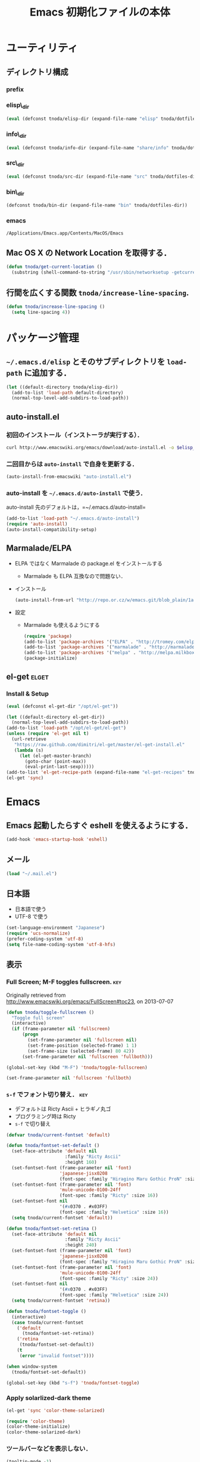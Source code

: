 #+TITLE: Emacs 初期化ファイルの本体
#+STARTUP: noptag
#+STARTUP: content
#+STARTUP: hidestars
#+STARTUP: indent
#+PROPERTY: padline no
#+PROPERTY: results silent
#+TAGS:  key(k) command(c) autoinstall(a) marmalade(m) elget(e) git(g) svn(s) rubikitch(r)

* ユーティリティ
** ディレクトリ構成
*** prefix
#+NAME: tnoda-dotfiles-dir
#+BEGIN_SRC emacs-lisp :tangle no :exports yes
  (eval tnoda/dotfiles-dir)
#+END_SRC

*** elisp\_dir
#+NAME: tnoda-elisp-dir
#+BEGIN_SRC emacs-lisp :tangle yes
  (eval (defconst tnoda/elisp-dir (expand-file-name "elisp" tnoda/dotfiles-dir)))
#+END_SRC

*** info\_dir
#+NAME: tnoda-info-dir
#+BEGIN_SRC emacs-lisp :tangle yes
  (eval (defconst tnoda/info-dir (expand-file-name "share/info" tnoda/dotfiles-dir)))
#+END_SRC

*** src\_dir
#+NAME: tnoda-src-dir
#+BEGIN_SRC emacs-lisp :tangle yes
  (eval (defconst tnoda/src-dir (expand-file-name "src" tnoda/dotfiles-dir)))
#+END_SRC

*** bin\_dir
#+NAME: tnoda-bin-dir
#+BEGIN_SRC emacs-lisp :tangle yes
  (defconst tnoda/bin-dir (expand-file-name "bin" tnoda/dotfiles-dir))
#+END_SRC

*** emacs
#+NAME: emacs-app
#+BEGIN_EXAMPLE
  /Applications/Emacs.app/Contents/MacOS/Emacs
#+END_EXAMPLE

** Mac OS X の Network Location を取得する．
#+BEGIN_SRC emacs-lisp :tangle yes
  (defun tnoda/get-current-location ()
    (substring (shell-command-to-string "/usr/sbin/networksetup -getcurrentlocation") 0 -1))
#+END_SRC

** 行間を広くする関数 =tnoda/increase-line-spacing=.
#+BEGIN_SRC emacs-lisp :tangle yes
  (defun tnoda/increase-line-spacing ()
    (setq line-spacing 4))
#+END_SRC

* パッケージ管理
** =~/.emacs.d/elisp= とそのサブディレクトリを =load-path= に追加する．
#+BEGIN_SRC emacs-lisp :tangle yes
  (let ((default-directory tnoda/elisp-dir))
    (add-to-list 'load-path default-directory)
    (normal-top-level-add-subdirs-to-load-path))
#+END_SRC

** auto-install.el
*** 初回のインストール（インストーラが実行する）．
#+BEGIN_SRC sh :tangle install-auto-install.sh :var elisp_dir=tnoda-elisp-dir
  curl http://www.emacswiki.org/emacs/download/auto-install.el -o $elisp_dir/auto-install.el
#+END_SRC

*** 二回目からは =auto-install= で自身を更新する．
#+BEGIN_SRC emacs-lisp :tangle install.el
  (auto-install-from-emacswiki "auto-install.el")
#+END_SRC

*** auto-install を =~/.emacs.d/auto-install= で使う．
 
auto-install 先のデフォルトは，=~/.emacs.d/auto-install=
 
#+BEGIN_SRC emacs-lisp :tangle yes
  (add-to-list 'load-path "~/.emacs.d/auto-install")
  (require 'auto-install)
  (auto-install-compatibility-setup)
#+END_SRC

** Marmalade/ELPA
+ ELPA ではなく Marmalade の package.el をインストールする
  - Marmalade も ELPA 互換なので問題ない．
+ インストール
  #+BEGIN_SRC emacs-lisp :tangle install.el
    (auto-install-from-url "http://repo.or.cz/w/emacs.git/blob_plain/1a0a666f941c99882093d7bd08ced15033bc3f0c:/lisp/emacs-lisp/package.el")
  #+END_SRC
+ 設定
  - Marmalade も使えるようにする
  #+BEGIN_SRC emacs-lisp :tangle yes
    (require 'package)
    (add-to-list 'package-archives '("ELPA" . "http://tromey.com/elpa/"))
    (add-to-list 'package-archives '("marmalade" . "http://marmalade-repo.org/packages/"))
    (add-to-list 'package-archives '("melpa" . "http://melpa.milkbox.net/packages/"))
    (package-initialize)
  #+END_SRC
  
** el-get                                                            :elget:
*** Install & Setup
#+NAME: el-get-dir
#+BEGIN_SRC emacs-lisp :tangle yes
  (eval (defconst el-get-dir "/opt/el-get"))
#+END_SRC

#+BEGIN_SRC emacs-lisp :tangle yes
  (let ((default-directory el-get-dir))
    (normal-top-level-add-subdirs-to-load-path))
  (add-to-list 'load-path "/opt/el-get/el-get")
  (unless (require 'el-get nil t)
    (url-retrieve
     "https://raw.github.com/dimitri/el-get/master/el-get-install.el"
     (lambda (s)
       (let (el-get-master-branch)
         (goto-char (point-max))
         (eval-print-last-sexp)))))
  (add-to-list 'el-get-recipe-path (expand-file-name "el-get-recipes" tnoda/dotfiles-dir))
  (el-get 'sync)
#+END_SRC

* Emacs
** Emacs 起動したらすぐ eshell を使えるようにする．
#+BEGIN_SRC emacs-lisp :tangle yes
  (add-hook 'emacs-startup-hook 'eshell)
#+END_SRC

** メール
#+BEGIN_SRC emacs-lisp :tangle yes
  (load "~/.mail.el")
#+END_SRC

** 日本語
+ 日本語で使う
+ UTF-8 で使う

#+BEGIN_SRC emacs-lisp :tangle yes
  (set-language-environment "Japanese")
  (require 'ucs-normalize)
  (prefer-coding-system 'utf-8)
  (setq file-name-coding-system 'utf-8-hfs)
#+END_SRC

** 表示
*** Full Screen; M-F toggles fullscreen.                                :key:

Originally retrieved from http://www.emacswiki.org/emacs/FullScreen#toc23, on 2013-07-07

#+BEGIN_SRC emacs-lisp :tangle yes
  (defun tnoda/toggle-fullscreen ()
    "Toggle full screen"
    (interactive)
    (if (frame-parameter nil 'fullscreen)
        (progn
          (set-frame-parameter nil 'fullscreen nil)
          (set-frame-position (selected-frame) 1 1)
          (set-frame-size (selected-frame) 80 42))
        (set-frame-parameter nil 'fullscreen 'fullboth)))
  
  (global-set-key (kbd "M-F") 'tnoda/toggle-fullscreen)
  
  (set-frame-parameter nil 'fullscreen 'fullboth)
#+END_SRC

*** =s-f= でフォント切り替え．                                            :key:

+ デフォルトは Ricty Ascii + ヒラギノ丸ゴ
+ プログラミング時は Ricty
+ =s-f= で切り替え

#+BEGIN_SRC emacs-lisp :tangle yes
  (defvar tnoda/current-fontset 'default)

  (defun tnoda/fontset-set-default ()
    (set-face-attribute 'default nil
                        :family "Ricty Ascii"
                        :height 160)
    (set-fontset-font (frame-parameter nil 'font)
                      'japanese-jisx0208
                      (font-spec :family "Hiragino Maru Gothic ProN" :size 16))
    (set-fontset-font (frame-parameter nil 'font)
                      'mule-unicode-0100-24ff
                      (font-spec :family "Ricty" :size 16))
    (set-fontset-font nil
                      '(#x0370 . #x03FF)
                      (font-spec :family "Helvetica" :size 16))
    (setq tnoda/current-fontset 'default))

  (defun tnoda/fontset-set-retina ()
    (set-face-attribute 'default nil
                        :family "Ricty Ascii"
                        :height 240)
    (set-fontset-font (frame-parameter nil 'font)
                      'japanese-jisx0208
                      (font-spec :family "Hiragino Maru Gothic ProN" :size 24))
    (set-fontset-font (frame-parameter nil 'font)
                      'mule-unicode-0100-24ff
                      (font-spec :family "Ricty" :size 24))
    (set-fontset-font nil
                      '(#x0370 . #x03FF)
                      (font-spec :family "Helvetica" :size 24))
    (setq tnoda/current-fontset 'retina))

  (defun tnoda/fontset-toggle ()
    (interactive)
    (case tnoda/current-fontset
      ('default
        (tnoda/fontset-set-retina))
      ('retina
       (tnoda/fontset-set-default))
      (t
       (error "invalid fontset"))))

  (when window-system  
    (tnoda/fontset-set-default))

  (global-set-key (kbd "s-f") 'tnoda/fontset-toggle)
#+END_SRC

*** Apply solarlized-dark theme
#+BEGIN_SRC emacs-lisp :tangle yes
  (el-get 'sync 'color-theme-solarized)
  
  (require 'color-theme)
  (color-theme-initialize)
  (color-theme-solarized-dark)
#+END_SRC

*** ツールバーなどを表示しない．
#+BEGIN_SRC emacs-lisp :tangle yes
  (tooltip-mode -1)
  (tool-bar-mode -1)
  (scroll-bar-mode -1)
  (menu-bar-mode -1)
#+END_SRC

*** 現在行に色をつける．
#+BEGIN_SRC emacs-lisp :tangle yes
  (when window-system
    (global-hl-line-mode 1)
    (set-face-background 'hl-line "black"))
#+END_SRC

*** 起動画面を表示しない．
#+BEGIN_SRC emacs-lisp :tangle yes
  (setq inhibit-startup-message t)
#+END_SRC

*** =font-lock= を有効にする．
#+BEGIN_SRC emacs-lisp :tangle yes
  (global-font-lock-mode t)
#+END_SRC

*** 対応する括弧を表示させる．
#+BEGIN_SRC emacs-lisp :tangle yes
  (show-paren-mode 1)
  (set-face-background 'show-paren-match-face "darkgreen")
#+END_SRC．

*** モードラインに時刻を表示させる．
#+BEGIN_SRC emacs-lisp :tangle yes
  (display-time)
#+END_SRC

*** モードラインに行番号・列番号を表示させる．
#+BEGIN_SRC emacs-lisp :tangle yes
  (line-number-mode 1)
  (column-number-mode 1)
#+END_SRC

*** リージョンに色をつける．
#+BEGIN_SRC emacs-lisp :tangle yes
  (transient-mark-mode 1)
  (set-face-background 'region "blue")
#+END_SRC

*** カーソルを点滅させない．
#+BEGIN_SRC emacs-lisp :tangle yes
  (blink-cursor-mode -1)
#+END_SRC

*** Ediff 関連のバッファを一つにまとめる．                        :rubikitch:

きっと auto-install.el で便利．

#+BEGIN_SRC emacs-lisp :tangle yes
  (setq ediff-window-setup-function 'ediff-setup-windows-plain)
#+END_SRC

*** Define a command to notify trailing whitespaces.                :command:
#+BEGIN_SRC emacs-lisp :tangle yes
  (defun tnoda/enable-show-trailing-whitespaces ()
    (interactive)
    (setq show-trailing-whitespace t))
#+END_SRC

** Mac OS X
*** バッテリー残量を表示する．
#+BEGIN_SRC emacs-lisp :tangle yes
  (display-battery-mode t)
#+END_SRC

*** =browse-url= で Firefox を開く．                              :command:
#+BEGIN_SRC emacs-lisp :tangle yes
  (setq browse-url-browser-function 'browse-url-generic
        browse-url-generic-program "open"
        browse-url-generic-args '("-a" "Firefox"))
#+END_SRC

*** =<M-f1>= invokes Dictionary.app.                                    :key:

Thanks to http://d.hatena.ne.jp/tunefs/20130212/p1.

#+BEGIN_SRC emacs-lisp :tangle yes
  (defun tnoda/dictionary ()
    "dictionary.app"
    (interactive)
    (let ((url (concat "dict://" (read-from-minibuffer "" (current-word)))))
      (browse-url url)))
  (global-set-key (kbd "<M-f1>") 'tnoda/dictionary)
#+END_SRC

*** コマンドキーを =meta= キーにする．                                  :key:
#+BEGIN_SRC emacs-lisp :tangle yes
  (setq mac-command-modifier 'meta)
#+END_SRC

*** =Opt= キーを =super= キーにする．
#+BEGIN_SRC emacs-lisp :tangle yes
  (setq mac-option-modifier 'super)
#+END_SRC

** キーバインド
*** =s-q= を無効に．誤爆したときのダメージが大きすぎる (=save-buffers-kill-emacs=) :key:
#+BEGIN_SRC emacs-lisp :tangle yes
  (global-unset-key (kbd "s-q"))
#+END_SRC

*** =C-h= で =delete-backward-char=.                                    :key:
#+BEGIN_SRC emacs-lisp :tangle yes
  (global-set-key "\C-h" 'delete-backward-char)
#+END_SRC

*** =C-x o= を無効に．                                                :key:
#+BEGIN_SRC emacs-lisp :tangle yes
  (global-unset-key (kbd "C-x o"))
#+END_SRC

*** =C-x C-b= で =ibuffer=.                                             :key:
#+BEGIN_SRC emacs-lisp :tangle yes
  (global-set-key "\C-x\C-b" 'ibuffer)
#+END_SRC

*** =M-/= で =hippie-expand=.                                           :key:
#+BEGIN_SRC emacs-lisp :tangle yes
  (global-set-key (kbd "M-/") 'hippie-expand)
#+END_SRC

*** =C-z= で =eshell=.                                                :key:
#+BEGIN_SRC emacs-lisp :tangle yes
  (global-set-key (kbd "C-z") 'eshell)
#+END_SRC

*** =C-x C-c= で =server-edit=. 代わりに =M-x ZZ= で Emacs を終了．     :key:
#+BEGIN_SRC emacs-lisp :tangle yes
  (global-set-key (kbd "C-x C-c") 'server-edit)
  (defalias 'ZZ 'save-buffers-kill-emacs)
#+END_SRC

*** =dired-mode= で =W= を押すと =wdired-mode= になる．                 :key:
#+BEGIN_SRC emacs-lisp :tangle yes
  (define-key dired-mode-map "W" 'wdired-change-to-wdired-mode)
#+END_SRC

*** =C-;= でウィンドウ切替か水平分割． =C-:= で垂直分割．   :key:rubikitch:
#+BEGIN_SRC emacs-lisp :tangle yes
  (defun tnoda/other-window-or-split-window-horizontally ()
    (interactive)
    (when (one-window-p) (split-window-horizontally))
    (other-window 1))
  (global-set-key (kbd "C-;") 'tnoda/other-window-or-split-window-horizontally)
  (global-set-key (kbd "C-:") 'split-window-vertically)
#+END_SRC

*** =C-M-;= で =follow-mode=                                :key:rubikitch:
#+BEGIN_SRC emacs-lisp :tangle yes
  (global-set-key (kbd "C-M-;") 'follow-delete-other-windows-and-split)
#+END_SRC

*** =<f5>= で =compile= か =executable-interpret=                     :key:
#+BEGIN_SRC emacs-lisp :tangle yes
  (defun tnoda/script-p ()
      (and (>= (buffer-size) 2)
           (save-restriction
             (widen)
             (string= "#!" (buffer-substring (point-min) (+ 2 (point-min)))))))
  (defun tnoda/compile-or-executable-interpret ()
    (interactive)
    (cond ((tnoda/script-p)
           (call-interactively 'executable-interpret))
          (t
           (call-interactively 'compile))))
  (global-set-key (kbd "<f5>") 'tnoda/compile-or-executable-interpret)
#+END_SRC

*** =C-m= で改行してインデント．                                      :key:
#+BEGIN_SRC emacs-lisp :tangle yes
  (global-set-key (kbd "C-m") 'newline-and-indent)
#+END_SRC

*** =C-x 4 q= で =tnoda/View-quit-other-window=.                      :key:
#+BEGIN_SRC emacs-lisp :tangle yes
  (defun tnoda/View-quit-other-window ()
    (interactive)
    (save-selected-window
      (other-window 1)
      (call-interactively 'View-quit)))
  (define-key ctl-x-4-map (kbd "q") 'tnoda/View-quit-other-window)
#+END_SRC

*** =s-a= で =tnoda/kill-ring-save-whole-buffer=.                     :key:
#+BEGIN_SRC emacs-lisp :tangle yes
  (defun tnoda/kill-ring-save-whole-buffer ()
    (interactive)
    (save-excursion
      (copy-region-as-kill (point-min) (point-max))))
  (global-set-key (kbd "s-a") 'tnoda/kill-ring-save-whole-buffer)
#+END_SRC

** ログと履歴
*** ログの記録行数を増やす．                                    :rubikitch:
#+BEGIN_SRC emacs-lisp :tangle yes
  (setq message-log-max 10000)
#+END_SRC

*** ミニバッファを再帰的に呼び出せるようにする．                :rubikitch:
#+BEGIN_SRC emacs-lisp :tangle yes
  (setq enable-recursive-minibuffers t)
#+END_SRC

*** 履歴を沢山保存する．                                        :rubikitch:
#+BEGIN_SRC emacs-lisp :tangle yes
  (setq history-length 1000)
#+END_SRC

*** ミニバッファで入力を取り消しても履歴に残す．                :rubikitch:

誤取消で入力が失われるのを防ぐため．

#+BEGIN_SRC emacs-lisp :tangle yes
  (defadvice abort-recursive-edit (before minibuffer-save activate)
    (when (eq (selected-window) (active-minibuffer-window))
      (add-to-history minibuffer-history-variable (minibuffer-contents))))
#+END_SRC

*** ファイル内のカーソル位置を記憶する．                          :rubikitch:
#+BEGIN_SRC emacs-lisp :tangle yes
  (setq-default save-place t)
  (require 'saveplace)
#+END_SRC

** カレンダー
*** 現在位置を設定する．
+ =calendar-latitude=
+ =calendar-longitude=
+ =calendar-location-name=

#+BEGIN_SRC emacs-lisp :tangle yes
  (load "~/.calendar-location.el")
#+END_SRC

*** 日本の祝日
+ japanese-holidays.el のインストール
  #+BEGIN_SRC emacs-lisp :tangle install.el
    (auto-install-from-url "http://www.meadowy.org/meadow/netinstall/export/799/branches/3.00/pkginfo/japanese-holidays/japanese-holidays.el")
  #+END_SRC
  
+ 設定
  #+BEGIN_SRC emacs-lisp :tangle yes
    (require 'japanese-holidays)
    (setq calendar-holidays japanese-holidays)
    (setq calendar-mark-holidays-flag t)
    (add-hook 'today-visible-calendar-hook 'calendar-mark-today)
  #+END_SRC

** スクリプトファイルを保存するときには，モードを実行可能に設定する．
#+BEGIN_SRC emacs-lisp :tangle yes
  (add-hook 'after-save-hook
            'executable-make-buffer-file-executable-if-script-p)
#+END_SRC

** =exec-path=

*** Add =/Developer/usr/bin= to =exec-path=.
#+BEGIN_SRC emacs-lisp :tangle yes
  (add-to-list 'exec-path "/Developer/usr/bin")
#+END_SRC

*** =exec-path= に =~/.emacs.d/bin= を追加する．
#+BEGIN_SRC emacs-lisp :tangle yes
  (add-to-list 'exec-path tnoda/bin-dir)
#+END_SRC

*** =exec-path= に Homebrew を追加する．
#+BEGIN_SRC emacs-lisp :tangle yes
  (add-to-list 'exec-path "/opt/homebrew/bin")
#+END_SRC

*** =exec-path= に =/usr/texbin= を追加する．
#+BEGIN_SRC emacs-lisp :tangle yes
  (add-to-list 'exec-path "/usr/texbin")
#+END_SRC

** スペルチェック (ispell/aspell)
+ aspell を使う．
+ 英語日本語混じりの文章でエラーが出ないようなおまじない (ispell-skip-region-alist).

#+BEGIN_SRC emacs-lisp :tangle yes
  (setq-default ispell-program-name "aspell")
  (eval-after-load "ispell"
    '(add-to-list 'ispell-skip-region-alist '("[^\000-\377]+")))
#+END_SRC

*** =C-M-$= で =ispell-buffer=.                                       :key:
#+BEGIN_SRC emacs-lisp :tangle yes
  (global-set-key (kbd "C-M-$") 'ispell-buffer)
#+END_SRC

** GC を減らして軽くする．                                       :rubikitch:
#+BEGIN_SRC emacs-lisp :tangle yes
  (setq gc-cons-threshold (* 16 gc-cons-threshold))
#+END_SRC

** yes/no の代わりに y/n.
#+BEGIN_SRC emacs-lisp :tangle yes
  (fset 'yes-or-no-p 'y-or-n-p)  
#+END_SRC

** 新規ファイルを確認無しに作成する．
#+BEGIN_SRC emacs-lisp :tangle yes
  (setq confirm-nonexistent-file-or-buffer nil)
#+END_SRC

** ダイアログボックスを使わないようにする．                      :rubikitch:
#+BEGIN_SRC emacs-lisp :tangle yes
  (setq use-dialog-box nil)
  (defalias 'message-box 'message)
#+END_SRC

** キーストロークをエコーエリアに素早く表示する．                 :rubikitch:
#+BEGIN_SRC emacs-lisp :tangle yes
  (setq echo-keystrokes 0.1)
#+END_SRC

** 大きいファイルを開くときの警告を 32 MB 以上にする．             :rubikitch:
#+BEGIN_SRC emacs-lisp :tangle yes
  (setq large-file-warning-threshold (* 25 1025 1024))
#+END_SRC

** emacsclient
#+BEGIN_SRC emacs-lisp :tangle yes
  (server-start)
#+END_SRC

** midnight: 深夜に不急と思われるバッファを消す．
#+BEGIN_SRC emacs-lisp :tangle yes
  (require 'midnight)
#+END_SRC

** =shell-mode= のバッファを消すときに確認しない．
#+BEGIN_SRC emacs-lisp :tangle yes
  (setq kill-buffer-query-functions
        (remq 'process-kill-buffer-query-function
              kill-buffer-query-functions))
#+END_SRC

** インデントにタブを使わない．
#+BEGIN_SRC emacs-lisp :tangle yes
  (setq-default indent-tabs-mode nil)
#+END_SRC

** 圧縮ファイルを読み書きできるようにする．
#+BEGIN_SRC emacs-lisp :tangle yes
  (auto-compression-mode t)
#+END_SRC

** Narrowing: (=C-x n n=), (=C-x n p=) を有効にする．
#+BEGIN_SRC emacs-lisp :tangle yes
  (put 'narrow-to-region 'disabled nil)
#+END_SRC

** 環境変数 =MANPATH= を設定する．
#+BEGIN_SRC emacs-lisp :tangle yes
  (setenv "MANPATH" (mapconcat 'identity
                               (list (expand-file-name "shrea/man" tnoda/dotfiles-dir)
                                     "/opt/homebrew/share/man"
                                     "/Developer/usr/share/man"
                                     "/usr/share/man"
                                     "/usr/X11R6/man")
                               ":"))
#+END_SRC

** =~/.emacs.d/share/info= を優先する．
#+BEGIN_SRC emacs-lisp :tangle yes
  (defun tnoda/set-info-dir ()
    (setq Info-directory-list
          (list tnoda/info-dir "/Applications/Emacs.app/Contents/Resources/info")))
  (add-hook 'Info-mode-hook 'tnoda/set-info-dir)
#+END_SRC

** Unified diff を表示する．                                     :rubikitch:
#+BEGIN_SRC emacs-lisp :tangle yes
  (setq diff-switches "-u")
#+END_SRC

** =hi-lock-mode= を有効にする．
#+BEGIN_SRC emacs-lisp :tangle yes
  (global-hi-lock-mode 1)
#+END_SRC

** =C-x F=, =C-x K=, =C-x V=                                  :key:rubikitch:
#+BEGIN_SRC emacs-lisp :tangle yes
  (find-function-setup-keys)
#+END_SRC

** Conflict したマージファイルを開くときには =smerg-mode= を有効にする．
#+BEGIN_SRC emacs-lisp :tangle yes
  (require 'smerge-mode)
  (defun tnoda/try-smerge ()
    (save-excursion
      (goto-char (point-min))
      (when (re-search-forward smerge-begin-re nil t)
        (smerge-mode 1))))
  (add-hook 'find-file-hook 'tnoda/try-smerge)
#+END_SRC

* Global

** dash.el                                                           :elget:
#+BEGIN_SRC emacs-lisp :tangle yes
  (el-get 'sync 'dash)
#+END_SRC

** imenu.el
#+BEGIN_SRC emacs-lisp :tangle yes
  (require 'imenu)
  (setq imenu-max-item-length 80)
#+END_SRC

** subword-mode
#+BEGIN_SRC emacs-lisp :tangle yes
  (defun tnoda/subword-mode-enable ()
    (subword-mode 1))
#+END_SRC

** smartrep.el                                                       :elget:
http://sheephead.homelinux.org/2012/01/30/6934/
#+BEGIN_SRC emacs-lisp :tangle yes
  (el-get 'sync 'smartrep)
  (require 'smartrep)
#+END_SRC

*** =M-g n n n ...=                                                   :key:
#+BEGIN_SRC emacs-lisp :tangle yes
  (smartrep-define-key
      global-map "M-g" '(("n"   . 'next-error)
                         ("p"   . 'previous-error)))
#+END_SRC
+ =M-g n= and =M-g p= are bound to =next-error= and =previous-error=
  using smartrep.el.
  - Pressing =M-g n n n ...=, you can visit the corresponding lines.

** minor-mode-hack.el                                :autoinstall:rubikitch:
*** インストール
#+BEGIN_SRC emacs-lisp :tangle install.el
  (auto-install-from-emacswiki "minor-mode-hack.el")
#+END_SRC

*** Require
#+BEGIN_SRC emacs-lisp :tangle yes
  (require 'minor-mode-hack)
#+END_SRC

** bm.el                                             :autoinstall:rubikitch:
*** インストール
  #+BEGIN_SRC emacs-lisp :tangle install.el
    (auto-install-from-url "http://cvs.savannah.gnu.org/viewvc/*checkout*/bm/bm/bm.el")
  #+END_SRC

*** =bm.el= ロード時にマークを復元する．Emacs を終了してもマークを復元できるようにする．
#+BEGIN_SRC emacs-lisp :tangle yes
  (setq bm-restore-repository-on-load t)
  (load "bm")
  (add-hook 'find-file-hook 'bm-buffer-restore)
  (add-hook 'kill-buffer-hook 'bm-buffer-save)
  (add-hook 'after-save-hook 'bm-buffer-save)
  (add-hook 'after-revert-hook 'bm-buffer-restore)
  (add-hook 'vc-before-checkin-hook 'bm-buffer-save)
#+END_SRC

=bm-restore-repository-on-load= は =bm= ロード前に設定する必要がある．

*** デフォルトではブックマークを永続化しない． =M-x bm-toggle-buffer-persistence= すること．
#+BEGIN_SRC emacs-lisp :tangle yes
  (setq-default bm-buffer-persistence nil)
#+END_SRC

*** マークを湘南色に．
#+BEGIN_SRC emacs-lisp :tangle yes
  (set-face-foreground 'bm-face "darkgreen")
  (set-face-background 'bm-face "darkorange")
#+END_SRC

*** =s-SPC= で現在行をマーク (=bm-toggle=).                             :key:
#+BEGIN_SRC emacs-lisp :tangle yes
  (global-set-key (kbd "s-SPC") 'bm-toggle)
#+END_SRC

*** =s-<= で前のマーク行に (=bm-previous=).                             :key:
#+BEGIN_SRC emacs-lisp :tangle yes
  (global-set-key (kbd "s-<") 'bm-previous)
#+END_SRC

*** =s->= で次のマーク行に (=bm-next=).                                 :key:
#+BEGIN_SRC emacs-lisp :tangle yes
  (global-set-key (kbd "s->") 'bm-next)
#+END_SRC

** sequencial-command.el                             :autoinstall:rubikitch:
*** インストール
#+BEGIN_SRC emacs-lisp :tangle install.el
  (auto-install-batch "sequential-command")
#+END_SRC
*** =M-a=, =M-e=, =M-u=, =M-d=, =M-c= の挙動が変わり，連打が有効になる．        :key:
#+BEGIN_SRC emacs-lisp :tangle yes
  (require 'sequential-command-config)
  (sequential-command-setup-keys)
#+END_SRC

** key-chord.el                                      :autoinstall:rubikitch:

キーボード同時押し時のコマンドを指定する =key-chord-define= が使えるようになる．

*** インストール
#+BEGIN_SRC emacs-lisp :tangle install.el
  (auto-install-from-emacswiki "key-chord.el")
#+END_SRC

*** 全てのバッファで =key-chord-mode= を有効に．
#+BEGIN_SRC emacs-lisp :tangle yes
  (require 'key-chord)
  (key-chord-mode 1)
#+END_SRC

*** 同時押し判定は 0.3 秒以内．
#+BEGIN_SRC emacs-lisp :tangle yes
  (setq key-chord-two-keys-delay 0.03)
#+END_SRC

** uniquify.el                                                   :rubikitch:

ファイル名が同じファイルを複数開いたときに，
バッファ名にディレクトリ名を含めて区別しやすくする．

#+BEGIN_SRC emacs-lisp :tangle yes
  (require 'uniquify)
  (setq uniquify-buffer-name-style 'post-forward-angle-brackets)
  (setq uniquify-ignore-buffers-re "*[^*]+*")
#+END_SRC名

** ido.el
#+BEGIN_SRC emacs-lisp :tangle yes
  (ido-mode 1)
  (ido-everywhere 1)
  (setq ido-slow-ftp-hosts '("ssh"))
  (setq ido-create-new-buffer 'always)
  (setq ido-file-extensions-order '(".org" ".rb"))
  (setq ido-enable-flex-matching t)
#+END_SRC

*** =C-x C-f= で URL を開く (ido-use-url-at-pint).
#+BEGIN_SRC emacs-lisp :tangle yes
  (setq ido-use-url-at-point t)
#+END_SRC

** recentf-ext.el                                    :autoinstall:rubikitch:

最近使ったファイルを表示する =recentf.el= をもっと便利に．

*** インストール
#+BEGIN_SRC emacs-lisp :tangle install.el
  (auto-install-from-emacswiki "recentf-ext.el")
#+END_SRC

*** =recentf-exclude= に履歴に含めないファイルを設定．
#+BEGIN_SRC emacs-lisp :tangle yes
  (require 'recentf-ext)
  (setq recentf-max-saved-items 3000)
  (setq recentf-exclude '("/TAGS$" "/tmp/$" "\.html$" "/work/$" "/\.emacs\.bmk$" "~$"))
  (setq tnoda/recentf-exclude-org 
        (list
         "org_archive$"
         "/mobileorg.org$"
         "/COMMIT_EDITMSG$"
         (expand-file-name "~/diary")
         (expand-file-name "~/org/main\.org")
         (expand-file-name "~/org/notes\.org")))
  (setq recentf-exclude (append recentf-exclude tnoda/recentf-exclude-org))
#+END_SRC

*** =recentf= でディレクトリを扱わない．

=recentf-ext.el= が

#+BEGIN_SRC emacs-lisp :tangle no
  (add-hook 'dired-mode-hook 'recentf-add-dired-directory)
#+END_SRC

しているので， =remove-hook= する．

#+BEGIN_SRC emacs-lisp :tangle yes
  (remove-hook 'dired-mode-hook 'recentf-add-dired-directory)
#+END_SRC

*** =C-@= で =recentf-open-files=                                     :key:
#+BEGIN_SRC emacs-lisp :tangle yes
  (global-set-key (kbd "C-@") 'recentf-open-files)
#+END_SRC

** bookmark.el                                                   :rubikitch:
ファイル内の特定位置をマークする．
+ ブックマークに変更があれば即保存 (bookmark-save-flag).
+ 最近使ったブックマークを燁に持ってくる (tnoda/bookmark-arrange).

#+BEGIN_SRC emacs-lisp :tangle yes
  (setq bookmark-save-flag 1)
  (setq bookmark-sort-flag nil)
  (defun tnoda/bookmark-arrange ()
    (let ((latest (bookmark-get-bookmark bookmark)))
      (setq bookmark-alist (cons latest (delq latest bookmark-alist))))
    (bookmark-save))
  (add-hook 'bookmark-after-jump-hook 'tnoda/bookmark-arrange)
#+END_SRC

** auto-save-buffers.el                              :autoinstall:rubikitch:
+ インストール
  #+BEGIN_SRC emacs-lisp :tangle install.el
    (auto-install-from-url "http://homepage3.nifty.com/oatu/emacs/archives/auto-save-buffers.el")
  #+END_SRC

+ 2 秒何もしなければセーブ
  #+BEGIN_SRC emacs-lisp :tangle yes
    (require 'auto-save-buffers)
    (run-with-idle-timer 2 t 'auto-save-buffers)
  #+END_SRC

** sense-region.el                               :key:autoinstall:rubikitch:

=C-SPC= 連打で選択範囲が広がっていく．マークとポイントが対角線の矩形を選択できる．

*** インストール
  #+BEGIN_SRC emacs-lisp :tangle install.el
    (auto-install-from-url "https://raw.github.com/gist/1776988/63a04b9b81bc5dbeef2d3878994639fd81ddc276/sense-region.el")
  #+END_SRC

*** すべてのバッファで sence-region を有効に．
#+BEGIN_SRC emacs-lisp :tangle yes
  (require 'sense-region)
  (sense-region-on)
#+END_SRC

*** =C-SPC= 連打で =mark-word= できるので，=M-@= を無効にする．あまり使わないし．
- Note taken on [2012-01-18 Wed 10:21] \\
  =M-@= は特等席すぎるので，他で使うことにする．anything にしようかな．．．
#+BEGIN_SRC emacs-lisp :tangle yes
  (global-unset-key (kbd "M-@"))
#+END_SRC

** cycle-buffers.el                                  :autoinstall:rubikitch:
*** インストール
#+BEGIN_SRC emacs-lisp :tangle install.el
  (auto-install-from-emacswiki "cycle-buffer.el")
#+END_SRC

*** =autoload= ではなく =require= する．
#+BEGIN_SRC emacs-lisp :tangle yes
  (require 'cycle-buffer)
#+END_SRC

*** Mew の summary mode を対象外にする．
#+BEGIN_SRC emacs-lisp :tangle yes
  (add-to-list 'cycle-buffer-filter
               '(not (string-match "^\\+.+" (buffer-name))))
#+END_SRC

*** gtd 関連ファイルを対象外にする．
#+BEGIN_SRC emacs-lisp :tangle yes
  (add-to-list 'cycle-buffer-filter
               '(not (member (buffer-name) '("main.org" "notes.org" "diary"))))
#+END_SRC

*** Org の archive ファイルを対象外にする．
#+BEGIN_SRC emacs-lisp :tangle yes
  (add-to-list 'cycle-buffer-filter
               '(not (string-match "_archive$" (buffer-name))))
#+END_SRC

*** =M-<= で前のバッファに移動 (=cycle-buffer-backward=).               :key:
#+BEGIN_SRC emacs-lisp :tangle yes
  (global-set-key (kbd "M-<")   'cycle-buffer-backward)
#+END_SRC

*** =M->= で次のバッファに移動 (=cycle-buffer=).                        :key:
#+BEGIN_SRC emacs-lisp :tangle yes
  (global-set-key (kbd "M->")   'cycle-buffer)
#+END_SRC

** popwin.el                                                   :autoinstall:
*** インストール
#+BEGIN_SRC emacs-lisp :tangle install.el
  (auto-install-from-url "https://raw.github.com/m2ym/popwin-el/v0.3/popwin.el")
#+END_SRC

*** =special-display-function= で使う．
#+BEGIN_SRC emacs-lisp :tangle yes
  (require 'popwin)
  (setq special-display-function 'popwin:special-display-popup-window)
#+END_SRC

*** emacsclient で編集するバッファを =tnoda/server-window= で表示．

Eshell から =emacsclient= したときに，違うフレームで表示したい．

+ popwin できるバッファなら =popwin:display-buffer= で表示．
+ popwin できないバッファなら =pop-to-buffer= で表示．
  - これでも， =server-edit= 後にポイントが別フレームに行ったままになる
    ので =C-;= で戻らないといけなくて，ちょっとだけ面倒．

#+BEGIN_SRC emacs-lisp :tangle yes
  (defun tnoda/server-window (buf)
    (if (some (lambda (x)
                (equal (buffer-name buf) (car x)))
              popwin:special-display-config)
        (popwin:display-buffer buf)
      (pop-to-buffer buf)))
  (setq server-window 'tnoda/server-window)
#+END_SRC

*** Git の =git-rebase-todo= を上に表示する．
#+BEGIN_SRC emacs-lisp :tangle yes
  (push '("git-rebase-todo" :position top) popwin:special-display-config)
#+END_SRC

** yasnippet.el                                                      :elget:
*** Install
#+BEGIN_SRC emacs-lisp :tangle yes
  (el-get 'sync 'yasnippet)
#+END_SRC

*** メジャーモードが =TAB= キーをインデントに使っているときの回避策．

http://capitaomorte.github.com/yasnippet/faq.html

#+BEGIN_SRC emacs-lisp :tangle yes
  (defun yas/advise-indent-function (function-symbol)
    (eval `(defadvice ,function-symbol (around yas/try-expand-first activate)
             ,(format
               "Try to expand a snippet before point, then call `%s' as usual"
               function-symbol)
             (let ((yas/fallback-behavior nil))
               (unless (and (interactive-p)
                            (yas/expand))
                 ad-do-it)))))
#+END_SRC

この =yas/advice-indent-function= は，

#+BEGIN_EXAMPLE
  (yas/advise-indent-function 'ruby-indent-line)
#+END_EXAMPLE

のように使う．

*** スニペット用のヘルパー関数を定義．
**** =tnoda/classify=. ActiveSupport の =String#classify= と同等．
#+BEGIN_SRC emacs-lisp :tangle yes
  (defun tnoda/classify (str)
    "Return rails-classified string."
    (replace-regexp-in-string "_" "" (capitalize str)))
#+END_SRC

**** =tnoda/guess-ruby-class-name=. ファイル名から Ruby のクラス名を推測する．
#+BEGIN_SRC emacs-lisp :tangle yes
  (defun tnoda/guess-ruby-class-name ()
    "Return the Ruby class name associating with the current buffer."
    (tnoda/classify (file-name-sans-extension
                     (file-name-nondirectory
                      (or (buffer-file-name)
                          (buffer-name (current-buffer)))))))
#+END_SRC

** point-undo.el                                     :autoinstall:rubikitch:
*** インストール
#+BEGIN_SRC emacs-lisp :tangle install.el
  (auto-install-from-emacswiki "point-undo.el")
#+END_SRC

*** Require
#+BEGIN_SRC emacs-lisp :tangle yes
  (require 'point-undo)
#+END_SRC

*** =C-,== でカーソルをコマンド実行前の位置に戻す (=point-undo=)        :key:
#+BEGIN_SRC emacs-lisp :tangle yes
  (global-set-key (kbd "C-,") 'point-undo)
#+END_SRC

*** =C-.= でカーソルを次のコマンド実行位置に進める (=point-redo=)       :key:
#+BEGIN_SRC emacs-lisp :tangle yes
  (global-set-key (kbd "C-.") 'point-redo)
#+END_SRC

** goto-chg.el                                       :autoinstall:rubikitch:
*** インストール
#+BEGIN_SRC emacs-lisp :tangle install.el
  (auto-install-from-emacswiki "goto-chg.el")
#+END_SRC

*** Require
#+BEGIN_SRC emacs-lisp :tangle yes
  (require 'goto-chg)
#+END_SRC

*** =C-<= でカーソルを最後の編集場所に戻す (=goto-last-change=).            :key:
#+BEGIN_SRC emacs-lisp :tangle yes
  (global-set-key (kbd "C-<") 'goto-last-change)
#+END_SRC

*** =C->= でカーソルを次の編集場所に進める (=goto-last-change-reverse=). :key:
#+BEGIN_SRC emacs-lisp :tangle yes
  (global-set-key (kbd "C->") 'goto-last-change-reverse)
#+END_SRC

** eldoc-extension.el                                          :autoinstall:
+ インストール
  #+BEGIN_SRC emacs-lisp :tangle install.el
    (auto-install-from-emacswiki "eldoc-extension.el")
  #+END_SRC
+ 設定
  - =emacs-lisp-mode= と =ielm-mode= で有効にする．
  - =lisp-interaction-mode= は Clojure にとっておく．
  #+BEGIN_SRC emacs-lisp :tangle yes
    (require 'eldoc)
    (require 'eldoc-extension)
    (setq eldoc-idle-delay 0.1)
    (setq eldoc-echo-area-use-multiline-p t)
    (add-hook 'emacs-lisp-mode-hook 'turn-on-eldoc-mode)
    (add-hook 'ielm-mode-hook 'turn-on-eldoc-mode)
  #+END_SRC

** tempbuf.el                                        :autoinstall:rubikitch:
+ =tempbuf.el= は =tempbuf-mode= マイナーモードを提供する．
  + =tempbuf-mode= はバッファごとに作用し，不要と思われるバッファを自動削除．
+ インストール
  #+BEGIN_SRC emacs-lisp :tangle install.el
    (auto-install-from-emacswiki "tempbuf.el")
  #+END_SRC
+ 設定
  - =dired-mode= でだけ =tempbuf-mode= を有効にする．
    #+BEGIN_SRC emacs-lisp :tangle yes
      (require 'tempbuf)
      (add-hook 'dired-mode-hook 'turn-on-tempbuf-mode)
    #+END_SRC
    
** auto-complete.el                                        :elget:rubikitch:
*** Install via el-get.
#+BEGIN_SRC emacs-lisp :tangle yes
  (el-get 'sync 'auto-complete)
  (require 'auto-complete-config)
  (ac-config-default)
#+END_SRC

*** 4 文字以上にならないと補完を開始しない (=ac-auto-start=).
#+BEGIN_SRC emacs-lisp :tangle yes
  (setq ac-auto-start 4)
#+END_SRC
  
** col-highlight.el                                  :autoinstall:rubikitch:

現在桁をハイライトする．

*** インストール
#+BEGIN_SRC emacs-lisp :tangle install.el
  (auto-install-batch "col-highlight")
#+END_SRC

*** =M-x column-highlight-mode= で桁ハイライト切替．              :command:
#+BEGIN_SRC emacs-lisp :tangle yes
  (require 'col-highlight)
#+END_SRC

** paredit.el                                                  :autoinstall:
*** インストール
#+BEGIN_SRC emacs-lisp :tangle install.el
  (auto-install-from-url "http://mumble.net/~campbell/emacs/paredit.el")
#+END_SRC

*** LISP 関係のモードで有効にする．
#+BEGIN_SRC emacs-lisp :tangle yes
  (require 'paredit)
  (setq parens-require-spaces nil)
  (add-hook 'emacs-lisp-mode-hook 'enable-paredit-mode)
  (add-hook 'lisp-interaction-mode-hook 'enable-paredit-mode)
  (add-hook 'lisp-mode-hook 'enable-paredit-mode)
  (add-hook 'ielm-mode-hook 'enable-paredit-mode)
#+END_SRC

** rainbow-delimiters.el                                       :autoinstall:
*** インストール
#+BEGIN_SRC emacs-lisp :tangle install.el
  (auto-install-from-emacswiki "rainbow-delimiters.el")
#+END_SRC

*** とりあえず =emacs-lisp-mode= と =ielm=mode= で有効にする．
#+BEGIN_SRC emacs-lisp :tangle yes
  (require 'rainbow-delimiters)
  (add-hook 'emacs-lisp-mode-hook 'rainbow-delimiters-mode)
  (add-hook 'ielm-mode-hook 'rainbow-delimiters-mode)
#+END_SRC

** open-junk-file.el                                 :autoinstall:rubikitch:
*** インストール
#+BEGIN_SRC emacs-lisp :tangle install.el
  (auto-install-from-emacswiki "open-junk-file.el")
#+END_SRC

*** =~/.junk/= に保存，ファイル名は =%Y%m%d-%H%M%S."．
#+BEGIN_SRC emacs-lisp :tangle yes
  (require 'open-junk-file)
  (setq open-junk-file-format "~/.junk/%Y%m%d-%H%M%S.")
#+END_SRC

*** =C-x f= で =open-junk-file=. =set-fill-column= は使わない．                     :key:
#+BEGIN_SRC emacs-lisp :tangle yes
  (global-set-key (kbd "C-x f") 'open-junk-file)
#+END_SRC

** lispxmp.el                                        :autoinstall:rubikitch:
*** インストール
#+BEGIN_SRC emacs-lisp :tangle install.el
  (auto-install-from-emacswiki "lispxmp.el")
#+END_SRC

*** =<S-f5>= で =lispxmp=.                                            :key:
#+BEGIN_SRC emacs-lisp :tangle yes
  (require 'lispxmp)
  (global-set-key (kbd "<S-f5>") 'lispxmp)
#+END_SRC

** color-moccur.el                                   :autoinstall:rubikitch:
*** インストール
#+BEGIN_SRC emacs-lisp :tangle install.el
  (auto-install-from-emacswiki "color-moccur.el")
  (auto-install-from-emacswiki "moccur-edit.el")
#+END_SRC

*** スペースで区切られた複数の単語にマッチする
#+BEGIN_SRC emacs-lisp :tangle yes
  (require 'moccur-edit)
  (setq moccur-split-edit t)
#+END_SRC

*** =M-s o= を =occur-by-moccur= に置き換える．                       :key:
#+BEGIN_SRC emacs-lisp :tangle yes
  (global-set-key (kbd "M-s o") 'occur-by-moccur)
#+END_SRC

*** =M-s O= に =moccur= を割り当てる．                                :key:
#+BEGIN_SRC emacs-lisp :tangle yes
  (global-set-key (kbd "M-s O") 'moccur)
#+END_SRC

** text-adjust.el                                    :autoinstall:rubikitch:
*** インストール
#+BEGIN_SRC emacs-lisp :tangle install.el
  (auto-install-from-url "http://taiyaki.org/elisp/mell/src/mell.el")
  (auto-install-from-url "http://taiyaki.org/elisp/text-adjust/src/text-adjust.el")
#+END_SRC
*** =kinsoku-ascii= がいつのまにか =kinsoku.el= から無くなっているので定義．
#+BEGIN_SRC emacs-lisp :tangle yes
  (require 'text-adjust)
  (defvar kinsoku-ascii t "Do kinsoku-shori for ASCII.")
#+END_SRC

*** =M-q= で =text-adjust-*= する．=C-u M-q= で =*-buffer=. =C-u C-u M-q= で =fill= だけ． :key:
#+BEGIN_SRC emacs-lisp :tangle yes
  (defun tnoda/text-adjust (arg)
    (interactive "p")
    (case arg
      (16
       (call-interactively 'text-adjust-fill))
      (4
       (call-interactively 'text-adjust-codecheck-buffer)
       (call-interactively 'text-adjust-hankaku-buffer)
       (call-interactively 'text-adjust-space-buffer)
       (call-interactively 'text-adjust-fill-buffer))
      (t
       (call-interactively 'text-adjust-codecheck)
       (call-interactively 'text-adjust-hankaku)
       (call-interactively 'text-adjust-space)
       (call-interactively 'text-adjust-fill))))
  (global-set-key (kbd "M-q") 'tnoda/text-adjust)
#+END_SRC

*** 左マージンを考慮する．
#+BEGIN_SRC emacs-lisp :tangle yes
  (setq adaptive-fill-regexp "[ \t]*")
  (setq adaptive-fill-mode t)
#+END_SRC

*** ？と！とを半角へ変換しないようにする．
#+BEGIN_SRC emacs-lisp :tangle yes
  (setq text-adjust-hankaku-except "？！＠ー〜、，。．")
#+END_SRC

** igrep.el                                          :autoinstall:rubikitch:
*** インストール
#+BEGIN_SRC emacs-lisp :tangle install.el
  (auto-install-from-emacswiki "igrep.el")
#+END_SRC
*** =M-x igrep= で =grep= コマンドラインを対話的に編集．
+ 正規表現のデフォルトは現在位置の単語．
+ ファイルは現在のバッファと拡張子が同じもの．

#+BEGIN_SRC emacs-lisp :tangle yes
  (require 'igrep)
#+END_SRC

** grep-a-lot.el                                     :autoinstall:rubikitch:
*** インストール
#+BEGIN_SRC emacs-lisp :tangle install.el
  (auto-install-from-emacswiki "grep-a-lot.el")
#+END_SRC

*** =*grep*= バッファを複数もつことができる．
#+BEGIN_SRC emacs-lisp :tangle yes
  (require 'grep-a-lot)
#+END_SRC

*** =igrep.el= でも grep-a-lot する．
#+BEGIN_SRC emacs-lisp :tangle yes
  (grep-a-lot-advise igrep)
#+END_SRC

*** =M-g =/]/[/-/_= で =*grep*= バッファ操作．                        :key:
+ =M-g == ... 最後の grep バッファを開く．
+ =M-g ]= ... 次の grep バッファを開く．
+ =M-g [= ... 前の grep バッファを開く．
+ =M-g -= ... 最後の grep バッファを削除する．
+ =M-g _= ... すべての grep バッファを削除する．

#+BEGIN_SRC emacs-lisp :tangle yes
  (grep-a-lot-setup-keys)
#+END_SRC

** grep-edit.el                                      :autoinstall:rubikitch:
*** インストール
#+BEGIN_SRC emacs-lisp :tangle install.el
  (auto-install-from-emacswiki "grep-edit.el")
#+END_SRC

*** Require
#+BEGIN_SRC emacs-lisp :tangle yes
  (require 'grep-edit)
#+END_SRC
*** =*grep*= で =C-c C-e= すると変更を反映．                          :key:
*** =*grep*= で =C-c C-r= するとリージョンの変更を破棄．              :key:
*** =*grep*= で =C-c C-u= するとバッファへの変更を破棄．              :key:

** shell-history.el                                  :autoinstall:rubikitch:
*** インストール
#+BEGIN_SRC emacs-lisp :tangle install.el
  (auto-install-from-emacswiki "shell-history.el")
#+END_SRC

*** =M-x shell-add-to-history= を使えるようにする．               :command:

このコマンドは，シェルコマンドを実行せずに履歴に追加する．
rubikitch 先生曰く「コマンドの『カラ実行』」．

#+BEGIN_SRC emacs-lisp :tangle yes
  (require 'shell-history)
#+END_SRC

** hideshow-org.el                                             :autoinstall:
*** インストール
#+BEGIN_SRC emacs-lisp :tangle install.el
  (auto-install-from-url "https://raw.github.com/secelis/hideshow-org/master/hideshow-org.el")
#+END_SRC

*** =tnoda/hs-org/minor-mode-activate=.
#+BEGIN_SRC emacs-lisp :tangle yes
  (require 'hideshow-org)
  (defun tnoda/hs-org/minor-mode-activate ()
    "Activate hideshow-org"
    (interactive)
    (hs-org/minor-mode 1)
    (raise-minor-mode-map-alist 'hs-org/minor-mode))
#+END_SRC

*** 折りたたみ部分をハイライトする =tnoda/highlight-overlay=.
#+BEGIN_SRC emacs-lisp :tangle yes
  (defun tnoda/highlight-overlay (ov)
    "Self-explanatory!"
    (overlay-put ov 'display (propertize (format "...") 'face 'highlight)))
  
  (setq hs-set-up-overlay 'tnoda/highlight-overlay)
#+END_SRC

** auto-pair+.el
#+BEGIN_SRC emacs-lisp :tangle yes
  (el-get 'sync 'auto-pair-plus)
  (require 'auto-pair+)
#+END_SRC

** highlight-symbol.el                                               :elget:
#+BEGIN_SRC emacs-lisp :tangle yes
  (el-get 'sync 'highlight-symbol)
  (require 'highlight-symbol)
  (define-prefix-command 'highlight-symbol-mode-map)
  (global-set-key (kbd "C-c h") 'highlight-symbol-mode-map)
  (smartrep-define-key
      global-map "C-c h" '(("h" . highlight-symbol-at-point)
                           ("n" . highlight-symbol-next)
                           ("p" . highlight-symbol-prev)
                           ("l" . hi-lock-mode)))
#+END_SRC

** smartparens                                                       :elget:
#+BEGIN_SRC emacs-lisp :tangle yes
  (el-get 'sync 'smartparens)
  (sp-use-paredit-bindings)

#+END_SRC

** pretty-mode.el                                                    :elget:
#+BEGIN_SRC emacs-lisp :tangle yes
  (el-get 'sync 'pretty-mode)
#+END_SRC

** flymake                                                           :elget:
#+BEGIN_SRC emacs-lisp :tangle yes
  (el-get 'sync 'flymake)
#+END_SRC

** flycheck
#+BEGIN_SRC emacs-lisp :tangle yes
  (el-get 'sync 'flycheck)
#+END_SRC


* Eshell
** Plan 9 Smart Shell
#+BEGIN_SRC emacs-lisp :tangle yes
  (require 'eshell)
  (require 'em-smart)
  (setq eshell-where-to-jump 'begin)
  (setq eshell-review-quick-commands nil)
  (setq eshell-smart-space-goes-to-end t)
#+END_SRC

** Bind =cycle-buffer= to =C-z= in eshell-mode.                    :key:

Pressing =C-z= toggles between an eshell buffer and another.

#+BEGIN_SRC emacs-lisp :tangle yes
  (defun tnoda/eshell-toggle-key ()
    (define-key eshell-mode-map (kbd "C-z") 'cycle-buffer))
  (add-hook 'eshell-mode-hook 'tnoda/eshell-toggle-key)
#+END_SRC

** プロンプトの色を変える．
#+BEGIN_SRC emacs-lisp :tangle yes
  (require 'em-prompt)
  (set-face-foreground 'eshell-prompt "cyan")
#+END_SRC

** プロンプトに Git のブランチ名を表示．
#+BEGIN_SRC emacs-lisp :tangle yes
  (require 'vc-git)
  (defun tnoda/eshell-git-branch ()
    "Return the branch name surrounded by square brackets, 
  or nil if the current directory is not in a Git repsitory."
    (let ((branch (vc-git-working-revision (eshell/pwd))))
      (when (< 0 (length branch))
        (format "[%s]" branch))))
  
  (defun tnoda/eshell-prompt-function ()
    (mapconcat 'identity
               (delq nil (list
                          (abbreviate-file-name (eshell/pwd))
                          (tnoda/eshell-git-branch)
                          (if (= 0 (user-uid))
                              "# "
                            "$ ")))
               " "))
  
  (setq eshell-prompt-function 'tnoda/eshell-prompt-function)
#+END_SRC

* Shell-mode
** Suppress echo-backs
#+BEGIN_SRC emacs-lisp :tangle yes
  (add-hook 'shell-mode-hook
            (lambda ()
              (setq comint-process-echoes t)))
#+END_SRC

* Pcomplete
** Git ブランチのリストを返す関数 =tnoda/git-branches=.
#+BEGIN_SRC emacs-lisp :tangle yes
  (defun tnoda/git-branches ()
      (split-string (shell-command-to-string "git branch | sed -e 's/[ *]*//'")))
#+END_SRC

** Git でステータス変更があったファイルのリストを返す関数 =tnoda/git-modified-files=.
#+BEGIN_SRC emacs-lisp :tangle yes
  (defun tnoda/git-modified-files ()
      (split-string (shell-command-to-string "git status -s | sed -e 's/^.. *//'")))
#+END_SRC

** =m= (=git merge= へのエイリアス) を補完する．
#+BEGIN_SRC emacs-lisp :tangle yes
  (defun pcomplete/m ()
    "Completion for `m' (`git merge')"
    (pcomplete-here* (tnoda/git-branches)))
#+END_SRC

** =co= (=git checkout= へのエイリアス) を補完する．
#+BEGIN_SRC emacs-lisp :tangle yes
  (defun pcomplete/co ()
    "Completion for `co' (`git checkout')"
    (pcomplete-here* (tnoda/git-branches)))
#+END_SRC

** =bd= (=git branch -d= へのエイリアス) を補完する．
#+BEGIN_SRC emacs-lisp :tangle yes
  (defun pcomplete/bd ()
    "Completion for `bd' (`git branch -d')"
    (pcomplete-here* (tnoda/git-branches)))
#+END_SRC

** =a= (=git add -p= へのエイリアス) を補完する．
#+BEGIN_SRC emacs-lisp :tangle yes
  (defun pcomplete/a ()
    "Completion for `a' (`git add -p')"
    (while (pcomplete-here (tnoda/git-modified-files))))
#+END_SRC

** =git add= と =git rm= とをを補完する．

=git add= は新規ファイルの追加にのみ使用する．既存ファイルのステージングは =a=.

#+BEGIN_SRC emacs-lisp :tangle yes
  (defun tnoda/git-untracked-files ()
    (split-string (shell-command-to-string "git status -s -u | sed -e 's/^...//'")))
  
  (defconst pcmpl-git-commands
    '("add" "bisect" "branch" "checkout" "clone"
      "commit" "diff" "fetch" "grep"
      "init" "log" "merge" "mv" "pull" "push" "rebase"
      "reset" "rm" "show" "status" "tag" )
    "List of `git' commands")
  
  (defun pcomplete/git ()
    "Completion for `git'"
    ;; Completion for the command argument.
    (pcomplete-here* pcmpl-git-commands)  
    ;; complete files/dirs forever if the command is `add' or `rm'
    (cond
     ((pcomplete-match (regexp-opt '("add") ))
      (while (pcomplete-here (tnoda/git-untracked-files))))
     ((pcomplete-match (regexp-opt '("rm" "reset" "mv")) 1)
      (while (pcomplete-here (pcomplete-entries))))))
#+END_SRC

** =d= (=git diff= へのエイリアス) を補完する．
#+BEGIN_SRC emacs-lisp :tangle yes
  (defun tnoda/git-unstaged-files ()
    "Return a list of files which are modified but unstaged."
    (split-string (shell-command-to-string "git status -s | egrep '^.M' | sed -e 's/^.M //'")))
  
  (defun pcomplete/d ()
    "Completion for `d' (`git diff')."
    (while (pcomplete-here (tnoda/git-unstaged-files))))
#+END_SRC

** =dc= (=git diff --cached= へのエイリアス) を補完する．
#+BEGIN_SRC emacs-lisp :tangle yes
  (defun tnoda/git-staged-files ()
    "Return a list of staged files."
    (split-string (shell-command-to-string "git status -s | egrep '^M' | sed -e 's/^M.//'")))
  
  (defun pcomplete/dc ()
    "Completion for `dc' (`git diff')."
    (while (pcomplete-here (tnoda/git-staged-files))))
#+END_SRC

* SKK
** インストール
#+BEGIN_SRC sh :tangle install-skk.sh :var prefix=tnoda-dotfiles-dir elisp_dir=tnoda-elisp-dir info_dir=tnoda-info-dir emacs=emacs-app
  cd src
  curl http://www.ring.gr.jp/archives/elisp/skk/maintrunk/ddskk-15.1.tar.gz | tar zxf -
  cd ddskk-15.1
  echo "(setq PREFIX \"${prefix}\")
  (setq SKK_DATADIR \"${prefix}/share/skk\")
  (setq SKK_INFODIR \"${info_dir}\")
  (setq SKK_LISPDIR \"${elisp_dir}/skk\")
  (setq SKK_SET_JISYO t)" > SKK-CFG
  make EMACS=$emacs install
#+END_SRC

** =C-x C-j= で =skk-mode=.                                             :key:
#+BEGIN_SRC emacs-lisp :tangle yes
  (require 'skk-autoloads)
  (define-key ctl-x-map (kbd "C-j") 'skk-mode)
#+END_SRC

** =C-\= でも =skk-mode=.                                              :key:
#+BEGIN_SRC emacs-lisp :tangle yes
  (global-set-key (kbd "C-\\") 'skk-mode)
#+END_SRC

** =skk-mode= なバッファで =isearch= するときにはミニバッファでも SKK.

=(require 'skk-setup)= すると，=C-x j= と =C-x t= にそれぞれ
=skk-auto-fill=mode= と =skk-tutorial= が割り当てられるので，
=skk-setup.el= は使わないことにする．代わりに =skk-setup.el=
で定義されている関数をコピペする．

#+BEGIN_SRC emacs-lisp :tangle yes
  (defun skk-isearch-setup-maybe ()
    (require 'skk-vars)
    (when (or (eq skk-isearch-mode-enable 'always)
              (and (boundp 'skk-mode)
                   skk-mode
                   skk-isearch-mode-enable))
      (skk-isearch-mode-setup)))
  
  (defun skk-isearch-cleanup-maybe ()
    (require 'skk-vars)
    (when (and (featurep 'skk-isearch)
               skk-isearch-mode-enable)
      (skk-isearch-mode-cleanup)))
  
  (add-hook 'isearch-mode-hook #'skk-isearch-setup-maybe)
  (add-hook 'isearch-mode-end-hook #'skk-isearch-cleanup-maybe)
#+END_SRC

** =~/.skk.el= の設定
+ =skk-large-jisyo=
+ =skk-server-host=
+ =skk-server-portnum=
+ =skk-today= / =skk-clock= で西暦表示 (=skk-data-ad=).
+ 読点句点の代わりに，「，」「．」を使う (=skk-rom-kana-rule-list=).
+ アノテーションを表示する (=skk-show-annotation=).
+ 見出し語と送り仮名が一致した候補を優先表示 (=skk-henkan-strict-okuri-precedence=).
+ 半角カナの入力規則を有効に (=skk-use-jisx0201-input-method=).

* Migemo

+ cmigemo を https://gist.github.com/1824249 の formula で =brew install= する．
+ migemo.el のインストールと設定は，http://d.hatena.ne.jp/samurai20000/20100907/1283791433 を参考にする．

** インストール
#+BEGIN_SRC emacs-lisp :tangle install.el
  (auto-install-from-url "https://raw.github.com/gist/457761/539882a79ec11bc9b6e1ac417cdafe0e198e245f/migemo.el")
#+END_SRC

** C/Migemo を使う．
#+BEGIN_SRC emacs-lisp :tangle yes
  (require 'migemo)
  (setq migemo-command "cmigemo")
  (setq migemo-options '("-q" "--emacs"))
  (setq migemo-dictionary "/opt/homebrew/Cellar/cmigemo/20110227/share/migemo/utf-8/migemo-dict")
  (setq migemo-user-dictionary nil)
  (setq migemo-regex-dictionary nil)
  (setq migemo-coding-system 'utf-8-unix)
  (load-library "migemo")
  (migemo-init)
  (setq search-whitespace-regexp nil)
#+END_SRC

* Mail/News/WWW
** Install APEL using el-get.
#+BEGIN_SRC emacs-lisp :tangle yes
  (el-get 'sync 'apel)
#+END_SRC

** FLIM/SEMI のインストール．
:PROPERTIES:
:var: src_dir=tnoda-src-dir elisp_dir=tnoda-elisp-dir emacs=emacs-app prefix=tnoda-dotfiles-dir
:END:

+ FLIM
  #+BEGIN_SRC sh :tangle install-flim.sh
    cd src
    curl http://www.ring.gr.jp/archives/elisp/flim/flim-1.14/flim-1.14.9.tar.gz | tar zxf -
    cd flim-1.14.9
    echo "(add-to-list 'load-path \"${elisp_dir}/apel\")
    (add-to-list 'load-path \"${elisp_dir}/emu\")
    (require 'install)
    (defvar default-load-path load-path)
    (add-latest-path \"custom\")
    (add-path default-directory)
    (setq PREFIX \"${prefix}\")
    (setq FLIM_PREFIX \"flim\")
    (setq LISPDIR \"${elisp_dir}\")
    (setq FLIM_DIR (expand-file-name FLIM_PREFIX LISPDIR))
    (setq VERSION_SPECIFIC_LISPDIR \"${elisp_dir}\")" > FLIM-CFG
    make EMACS=$emacs install
  #+END_SRC

+ SEMI
  #+BEGIN_SRC sh :tangle install-semi.sh
    cd src
    curl http://www.ring.gr.jp/archives/elisp/semi/semi-1.14-for-flim-1.14/semi-1.14.6.tar.gz | tar zxf -
    cd semi-1.14.6
    echo "(add-to-list 'load-path \"${elisp_dir}/apel\")
    (add-to-list 'load-path \"${elisp_dir}/emu\")
    (add-to-list 'load-path \"${elisp_dir}/flim\")
    (add-to-list 'load-path (expand-file-name \".\"))
    (require 'install)
    (defvar default-load-path load-path)
    (add-latest-path \"custom\")
    (add-path default-directory)
    (add-path \"bitmap-mule\")
    (add-path \"flim\")
    (setq PREFIX \"${prefix}\")
    (setq LISPDIR \"${elisp_dir}\")
    (setq METHOD_DIR \"${prefix}/share/semi\")
    (setq SEMI_KERNEL_DIR \"${elisp_dir}/semi\")
    (setq SETUP_FILE_DIR SEMI_KERNEL_DIR)
    (setq METHOD_SRC_DIR \"methods\")
    (setq METHODS
        '(\"tm-au\" \"tm-file\" \"tm-html\" \"tm-image\" \"tm-mpeg\"
          \"tm-plain\" \"tm-ps\"
          \"tmdecode\"))" > SEMI-CFG
    make EMACS=$emacs install
  #+END_SRC

** Wanderlust                                                          :cvs:
+ インストール
  #+BEGIN_SRC sh :tangle install-wl.sh :var src_dir=tnoda-src-dir elisp_dir=tnoda-elisp-dir emacs=emacs-app info_dir=tnoda-info-dir prefix=tnoda-dotfiles-dir
    cd $src_dir
    expect -c "set timeout 10
    spawn cvs -d :pserver:anonymous@cvs.m17n.org:/cvs/root login
    expect \"CVS password:\" {
      send \"\n\"
    }
    "
    cvs -d :pserver:anonymous@cvs.m17n.org:/cvs/root checkout wanderlust
    cd wanderlust
    echo "(setq load-path (append
                     (list \"$elisp_dir/apel\"
                           \"$elisp_dir/emu\"
                           \"$elisp_dir/flim\"
                           \"$elisp_dir/semi\")
                     load-path))
    (setq wl-install-utils t)
    (setq wl-info-lang \"ja\")
    " > WL-CFG
    make EMACS=$emacs LISPDIR=$elisp_dir install PIXMAPDIR=$prefix/share/wl
    make EMACS=$emacs LISPDIR=$elisp_dir install PIXMAPDIR=$prefix/share/wl
    make EMACS=$emacs info
    make EMACS=$emacs INFODIR=$info_dir install-info
  #+END_SRC

+ 設定
  #+BEGIN_SRC emacs-lisp :tangle yes
    (autoload 'wl "wl" "Wanderlust" t)
    (autoload 'wl-other-frame "wl" "Wanderlust on new frame." t)
    (autoload 'wl-draft "wl-draft" "Write draft with Wanderlust." t)
  #+END_SRC

+ =.wl.el= の設定
  - =wl-init-hook= と =wl-exit-hook= で，ssh port forwarding を開始・終了する
    設定を追加している．

** emacs-w3m                                                           :cvs:
*** Install emacs-w3m using el-get.
#+BEGIN_SRC emacs-lisp :tangle yes
  (el-get 'sync 'emacs-w3m)
#+END_SRC

#+BEGIN_SRC sh :tangle no :var info_dir=tnoda-info-dir
  cd $info_dir
  rm -f emacs-w3m-ja.info
  ln -s /opt/el-get/emacs-w3m/doc/emacs-w3m-ja.info .
#+END_SRC

*** 行間を広くする．
#+BEGIN_SRC emacs-lisp :tangle yes
  (require 'w3m-load)
  (add-hook 'w3m-mode-hook 'tnoda/increase-line-spacing)
#+END_SRC

面倒なことは全て =~/.emacs-w3m.el= に書いてある．

** Mew
*** インストール
#+BEGIN_SRC sh :tangle install-mew.sh :var prefix=tnoda-dotfiles-dir elisp_dir=tnoda-elisp-dir emacs=emacs-app
  cd src
  curl http://www.mew.org/Release/mew-6.6.tar.gz | tar zxf -
  cd mew-6.6
  ./configure --prefix=${prefix} \
          --with-elispdir=${elisp_dir}/mew \
          --with-emacs=$emacs --with-etcdir=${prefix}/share/mew
  make
  make install
  make install-info
  make install-jinfo
#+END_SRC

*** 最小限の設定

=mail-user-agent= は =simple.el= で，=define-mail-user-agent= は =subr.el= で，それぞれ定義されている．

#+BEGIN_SRC emacs-lisp :tangle yes
  (require 'mew)
  (require 'simple)
  (setq mail-user-agent 'mew-user-agent)
  (define-mail-user-agent
    'mew-user-agent
    'mew-user-agent-compose
    'mew-draft-send-message
    'mew-draft-kill
    'mew-send-hook)
#+END_SRC

*** 起動時にくるくる回らない．
#+BEGIN_SRC emacs-lisp :tangle yes
  (setq mew-demo nil)
#+END_SRC

*** 起動時にメールを取得しない．
#+BEGIN_SRC emacs-lisp :tangle yes
  (setq mew-auto-get nil)
#+END_SRC

*** 引用ラベルを簡潔にする．
#+BEGIN_SRC emacs-lisp :tangle yes
  (setq mew-cite-fields '("From:"))
  (setq mew-cite-format "%s writes:\n")
#+END_SRC

*** Summary モードでは本文は不要なので，その分 subject を広くとる．
#+BEGIN_SRC emacs-lisp :tangle yes
  (setq mew-summary-form '(type (5 date) " " (18 from) " " t (0 subj)))
#+END_SRC

*** 転送時に =Received:= と =Return-Path:= をヘッダから削る．
#+BEGIN_SRC emacs-lisp :tangle yes
  (setq mew-field-delete-for-forwarding '("Received:" "Return-Path:"))
#+END_SRC

*** GnuPG を使う．
#+BEGIN_SRC emacs-lisp :tangle yes
  (setq mew-prog-pgp "gpg")
#+END_SRC

*** 証明書の検証に失敗したり，証明書が無かったりする場合には SSL/TLS 接続しない．
#+BEGIN_SRC emacs-lisp :tangle yes
  (setq mew-ssl-verify-level 2)
#+END_SRC

*** 添付ファイルのデフォルトの保存先は =~/tmp=.
#+BEGIN_SRC emacs-lisp :tangle yes
  (setq mew-save-dir "~/tmp/")
#+END_SRC

*** 用事が済んだらすぐに SSH 接続を切る．
#+BEGIN_SRC emacs-lisp :tangle yes
  (setq mew-ssh-keep-connection nil)
#+END_SRC

*** マスターパスワードを使う．PGP を使ってパスワードを保存．
#+BEGIN_SRC emacs-lisp :tangle yes
  (setq mew-use-master-passwd t)
#+END_SRC

*** Hyper Estraier で検索する．
#+BEGIN_SRC emacs-lisp :tangle yes
  (setq mew-search-method 'est)
#+END_SRC

*** =draft= と =message= とでは行間を広く表示する．
#+BEGIN_SRC emacs-lisp :tangle yes
  (add-hook 'mew-draft-mode-hook 'tnoda/increase-line-spacing)
  (add-hook 'mew-message-mode-hook 'tnoda/increase-line-spacing)
#+END_SRC

*** =draft-mode= で Org のテーブル記法と箇条書きを有効にする．
#+BEGIN_SRC emacs-lisp :tangle yes
  (add-hook 'mew-draft-mode-hook 'turn-on-orgstruct++)
  (add-hook 'mew-draft-mode-hook 'turn-on-orgtbl)
#+END_SRC

*** =.mew.el= の設定．
+ =mew-refile-guess-alist=
+ =mew-config-alist=

*** test/html を =message= バッファに表示する．
#+BEGIN_SRC emacs-lisp :tangle yes
  (require 'mew-w3m)
  (setq mew-use-text/html t)
#+END_SRC

* Lang
** Clojure                                                       :marmalade:
*** Leiningen has been installed in =~/lein=.
#+BEGIN_SRC emacs-lisp :tangle yes
  (add-to-list 'exec-path (expand-file-name ".lein" "~/"))
#+END_SRC

*** clojure-mode
#+BEGIN_SRC emacs-lisp :tangle yes
  (el-get 'sync 'clojure-mode)
  
  (define-key clojure-mode-map (kbd "<f5>") 'nrepl-ritz-jack-in)
  (define-key clojure-mode-map (kbd "C-c t") nil)
  
  (defun tnoda/clojure-mode-hook ()
    (enable-paredit-mode)
    (rainbow-delimiters-mode 1)
    (subword-mode 1)
    (setq show-trailing-whitespace t)
    (setq buffer-save-without-query t))
  
  (add-hook 'clojure-mode-hook 'tnoda/clojure-mode-hook)
#+END_SRC

**** Yasnippet helper functions.
#+BEGIN_SRC emacs-lisp :tangle yes
  (defun tnoda/lein-root (&optional dir)
    (interactive)
    (setq dir (or dir default-directory))
    (if (file-exists-p (expand-file-name "project.clj" dir))
        (expand-file-name dir)
      (let ((new-dir (expand-file-name (file-name-as-directory "..") dir)))
        (unless (string-match "\\(^[[:alpha:]]:/$\\|^/[^\/]+:/?$\\|^/$\\)" dir)
          (tnoda/lein-root new-dir)))))
  
  (defun tnoda/lein-guess-namespace ()
    "Return the clojure namespace associated with the current buffer."
    (interactive)
    (replace-regexp-in-string "_" "-" (replace-regexp-in-string "/" "." (substring (file-name-sans-extension buffer-file-name)
                                                                                   (+ 4 (length (tnoda/lein-root)))))))
#+END_SRC

*** CIDER
#+BEGIN_SRC emacs-lisp :tangle yes
  (el-get 'sync 'cider)
  
  (add-hook 'cider-mode-hook 'cider-turn-on-eldoc-mode)
  
  (defun tnoda/cider-repl-mode-hook ()
    (enable-paredit-mode)
    (rainbow-delimiters-mode 1)
    (subword-mode 1)
    (font-lock-mode -1)
    (clojure-mode-font-lock-setup)
    (font-lock-mode 1))
  
  (add-hook 'cider-repl-mode-hook 'tnoda/cider-repl-mode-hook)
#+END_SRC

*** COMMENT ac-nrepl.el
#+BEGIN_SRC emacs-lisp :tangle yes
  (el-get 'sync 'ac-nrepl)
  
  (add-hook 'cider-repl-mode-hook 'ac-nrepl-setup)
  (add-hook 'cider-mode-hook 'ac-nrepl-setup)
  (eval-after-load "auto-complete"
    '(add-to-list 'ac-modes 'cider-repl-mode))
#+END_SRC

*** Inferior Lisp Mode

**** Enable paredit-mode in inferior-lisp-mode.
#+BEGIN_SRC emacs-lisp :tangle yes
  (add-hook 'inferior-lisp-mode-hook 'enable-paredit-mode)
#+END_SRC

**** =M-x run-lisp= で Clojure の REPL.                          :command:
#+BEGIN_SRC emacs-lisp :tangle yes
  (setq inferior-lisp-program (expand-file-name "~/.lein/lein repl"))
#+END_SRC

**** =inferior-lisp-mode= で paredit に =[]= と ={}= も括弧扱いさせる．
via http://stackoverflow.com/questions/8598116/paredit-curly-brace-matching-in-swank-clojure-repl

#+BEGIN_SRC emacs-lisp :tangle yes
  (defun tnoda/curly-brace-matching-fix ()
    (modify-syntax-entry ?\{ "(}")
    (modify-syntax-entry ?\} "){")
    (modify-syntax-entry ?\[ "(]")
    (define-key inferior-lisp-mode-map
      (kbd "DEL") 'paredit-backward-delete)
    (define-key inferior-lisp-mode-map
      (kbd "{") 'paredit-open-curly)
    (define-key inferior-lisp-mode-map
      (kbd "}") 'paredit-close-curly)
    (modify-syntax-entry ?\] ")[")
    (modify-syntax-entry ?~ "'   ")
    (modify-syntax-entry ?, "    ")
    (modify-syntax-entry ?^ "'")
    (modify-syntax-entry ?= "'"))
  
  (add-hook 'inferior-lisp-mode-hook 'tnoda/curly-brace-matching-fix)
#+END_SRC

**** Syntax highlighting
#+BEGIN_SRC emacs-lisp :tangle yes
  (add-hook 'inferior-lisp-mode-hook 'clojure-mode-font-lock-setup)
#+END_SRC

** Ruby

*** Install elisps using el-get.
#+BEGIN_SRC emacs-lisp :tangle yes
  (el-get 'sync '(ruby-mode ruby-end inf-ruby ruby-compilation yari flymake-easy flymake-ruby))
  (require 'ruby-mode)
  (require 'ruby-end)
  (require 'inf-ruby)
  (require 'ruby-compilation)
  (require 'ruby-style)
#+END_SRC

*** インストール
#+BEGIN_SRC emacs-lisp :tangle no
  (auto-install-from-url "https://raw.github.com/ruby/ruby/trunk/misc/ruby-style.el")
  (auto-install-from-url "https://raw.github.com/ruby/ruby/trunk/misc/rdoc-mode.el")
#+END_SRC

*** =~/.rbenv/shims= を =exec-path= に追加する．
#+BEGIN_SRC emacs-lisp :tangle yes
  (add-to-list 'exec-path (expand-file-name "~/.rbenv/shims"))
#+END_SRC

*** =ruby-mode=
#+BEGIN_SRC emacs-lisp :tangle yes
  (defun tnoda/ruby-mode-hook ()
    (electric-pair-mode 1)
    (electric-indent-mode 1)
    (electric-layout-mode 1)
    (make-local-variable 'electric-pair-pairs)
    (setq-local electric-pair-pairs '((?\| . ?\|)))
    (subword-mode 1)
    (setq show-trailing-whitespace t)
    (outline-minor-mode 1)
    (setq outline-regexp " *\\(def \\|class\\|module\\|describe \\|it \\)"))
  
  (add-to-list 'auto-mode-alist '("\\.rb$" . ruby-mode))
  (add-to-list 'auto-mode-alist '("\\.rake$" . ruby-mode))
  (add-to-list 'auto-mode-alist '("\\.gemspec$" . ruby-mode))
  (add-to-list 'auto-mode-alist '("\\.ru$" . ruby-mode))
  (add-to-list 'auto-mode-alist '("Rakefile$" . ruby-mode))
  (add-to-list 'auto-mode-alist '("Gemfile$" . ruby-mode))
  (add-to-list 'auto-mode-alist '("Capfile$" . ruby-mode))
  (add-to-list 'auto-mode-alist '("Vagrantfile$" . ruby-mode))
  (add-to-list 'interpreter-mode-alist '("ruby" . ruby-mode))
  (setq ruby-use-encoding-map nil)
  (setq ruby-deep-indent-paren-style nil)
  (setq ruby-insert-encoding-magic-comment nil)
  (add-hook 'ruby-mode-hook 'tnoda/ruby-mode-hook)
#+END_SRC

*** Bind =ruby-interpolate= to =#=.
#+BEGIN_SRC emacs-lisp :tangle yes
  (defun ruby-interpolate ()
    "In a double quoted string, interpolate."
    (interactive)
    (insert "#")
    (when (and
           (looking-back "\".*")
           (looking-at ".*\""))
      (insert "{}")
      (backward-char 1)))
  
  (define-key ruby-mode-map (kbd "#") 'ruby-interpolate)
#+END_SRC

*** =inf-ruby=
#+BEGIN_SRC emacs-lisp :tangle yes
  (add-to-list 'inf-ruby-implementations '("pry" . "pry -Ilib"))
  (setq inf-ruby-default-implementation "pry")
  (setq inf-ruby-first-prompt-pattern "^\\[[0-9]+\\] pry\\((.*)\\)> *")
  (setq inf-ruby-prompt-pattern "^\\[[0-9]+\\] pry\\((.*)\\)[>*\"'] *")
#+END_SRC

*** =C-m= を =reindent-then-newline-and-indent= に設定．              :key:
#+BEGIN_SRC emacs-lisp :tangle yes
  (define-key ruby-mode-map (kbd "RET") 'reindent-then-newline-and-indent)
#+END_SRC

*** =ruby-mode= の =C-M-a= で =tnoda/ruby-beginning-of-defun=.        :key:
#+BEGIN_SRC emacs-lisp :tangle yes
  (defun tnoda/ruby-beginning-of-defun ()
    "Move backward to the beginning of the current defun"
    (interactive)
    (and (re-search-backward "\\bdef\\b" nil t)
         (beginning-of-line)))
  
  (define-key ruby-mode-map (kbd "C-M-a") 'tnoda/ruby-beginning-of-defun)
#+END_SRC

*** =ruby-mode= の =C-M-e= で =tnoda/ruby-end-of-defun=.              :key:
#+BEGIN_SRC emacs-lisp :tangle yes
  (defun tnoda/ruby-beginning-of-defun-indent-level ()
    (save-excursion
      (end-of-line)
      (when (re-search-backward "^\\( *\\)def\\b" nil t)
        (length (match-string 1)))))
  
  (defun tnoda/ruby-end-of-defun ()
    "Move forward to the end of the current defun"
    (interactive)
    (let ((current-indent-level (tnoda/ruby-beginning-of-defun-indent-level)))
      (and current-indent-level
           (re-search-forward (concat "^"
                                      (make-string current-indent-level 32)
                                      "end\\b")
                              nil t)
           (forward-line 1))))
  
  (define-key ruby-mode-map (kbd "C-M-e") 'tnoda/ruby-end-of-defun)
#+END_SRC

*** =ruby-mode= の =C-M-h= で =tnoda/ruby-mark-defun=.                :key:
#+BEGIN_SRC emacs-lisp :tangle yes
  (defun tnoda/ruby-mark-defun ()
    "Put mark at the end of the current defun, point at the beginning"
    (interactive)
    (flet ((ruby-beginning-of-defun (&optional arg) (tnoda/ruby-beginning-of-defun))
           (ruby-end-of-defun (&optional arg) (tnoda/ruby-end-of-defun)))
      (call-interactively 'mark-defun)))
  
  (define-key ruby-mode-map (kbd "C-M-h") 'tnoda/ruby-mark-defun)
#+END_SRC

*** flymake-ruby を使う．

flymake-ruby で使う Ruby は rbenv のもの．

#+BEGIN_SRC emacs-lisp :tangle yes
  (setq flymake-ruby-executable "~/.rbenv/shims/ruby")
  (add-hook 'ruby-mode-hook 'flymake-ruby-load)
#+END_SRC

*** =ruby-mode-map= で =TAB= を =ruby-indent-command= に割り当てているので yasnippet と競合するのを回避する．
#+BEGIN_SRC emacs-lisp :tangle yes
  (yas/advise-indent-function 'ruby-indent-line)
#+END_SRC

*** =align-rules-list=. =M-x align= でコンマ区切りとハッシュを整列． :command:
#+BEGIN_SRC emacs-lisp :tangle yes
  (require 'align)
  (add-to-list 'align-rules-list
               '(ruby-comma-delimiter
                 (regexp . ",\\(\\s-*\\)[^# \t\n]")
                 (repeat . t)
                 (modes  . '(ruby-mode))))
  (add-to-list 'align-rules-list
               '(ruby-hash-literal
                 (regexp . "\\(\\s-*\\)=>\\s-*[^# \t\n]")
                 (repeat . t)
                 (modes  . '(ruby-mode))))
#+END_SRC

*** =.rdoc= なファイルを =rdoc-mode= で開く．
#+BEGIN_SRC emacs-lisp :tangle yes
  (require 'rdoc-mode)
  (add-to-list 'auto-mode-alist '("\\.rdoc$" . rdoc-mode))
#+END_SRC

*** =ruby-mode= の =C-c C-c= で =ruby-compilation-this-buffer=.       :key:
#+BEGIN_SRC emacs-lisp :tangle yes
  (define-key ruby-mode-map (kbd "C-c C-c") 'ruby-compilation-this-buffer)
#+END_SRC

*** rspec-mode.el                                                     :elget:
#+BEGIN_SRC emacs-lisp :tangle yes
  (el-get 'sync '(rspec-mode))
  (require 'rspec-mode)
#+END_SRC

*** Rsense

**** Install via Homebrew

#+BEGIN_EXAMPLE
  ~ % brew install rsense
  ==> Downloading http://cx4a.org/pub/rsense/rsense-0.3.tar.bz2
  ################################################################### 100.0%
  ==> Caveats
  If this is your first install, create default config file:
      ruby /opt/homebrew/Cellar/rsense/0.3/libexec/etc/config.rb > ~/.rsense
  
  You will also need to setup Emacs and/or Vim to use Rsense. Please
  refer to the User Manual: http://cx4a.org/software/rsense/manual.html
  ==> Summary
  🍺  /opt/homebrew/Cellar/rsense/0.3: 115 files, 9.9M, built in 36 seconds
  ~ % ruby /opt/homebrew/Cellar/rsense/0.3/libexec/etc/config.rb > ~/.rsense
#+END_EXAMPLE

**** Configuration

#+BEGIN_SRC emacs-lisp :tangle yes
  (defconst rsense-home "/opt/homebrew/Cellar/rsense/0.3/libexec")
  (add-to-list 'load-path (expand-file-name "etc" rsense-home))
  (require 'rsense)
  
  ;;; Ruby Reference Manual
  (setq rsense-rurema-home "/Users/tnoda/.rbenv/shims")
  (setq rsense-rurema-refe "refe")
  
  ;;; C-c .
  (define-prefix-command 'tnoda/rsense-map)
  (define-key ruby-mode-map (kbd "C-c .") 'tnoda/rsense-map)
  (define-key tnoda/rsense-map (kbd ".") 'ac-complete-rsense)
  (define-key tnoda/rsense-map (kbd "t") 'rsense-type-help)
  (define-key tnoda/rsense-map (kbd "j") 'rsense-jump-to-definition)
  (define-key tnoda/rsense-map (kbd "w") 'rsense-where-is)
  (define-key tnoda/rsense-map (kbd "v") 'rsense-version)
  (define-key tnoda/rsense-map (kbd "o") 'rsense-open-project)
  (define-key tnoda/rsense-map (kbd "c") 'rsense-close-project)
  (define-key tnoda/rsense-map (kbd "l") 'rsense-clear)
  (define-key tnoda/rsense-map (kbd "x") 'rsense-exit)
  
  ;;; Start completion automatically after inserting . or ::.
  (defun tnoda/ac-complete-rsense-automatically ()
    (add-to-list 'ac-sources 'ac-source-rsense-method)
    (add-to-list 'ac-sources 'ac-source-rsense-constant))
  (add-hook 'ruby-mode-hook 'tnoda/ac-complete-rsense-automatically)
#+END_SRC

** Rinari
*** Install via el-get                                              :elget:
#+BEGIN_SRC emacs-lisp :tangle yes
  (el-get 'sync '(rinari))
#+END_SRC

*** Fix rinari-root
#+BEGIN_SRC emacs-lisp :tangle yes
  (require 'rinari)
  (defun tnoda/rinari-root (&optional dir home)
    "Return the Rails root directory."
    (or dir (setq dir default-directory))
    (if (file-exists-p (expand-file-name
                        "rails" (expand-file-name "script" dir)))
        dir
      (let ((new-dir (expand-file-name (file-name-as-directory "..") dir)))
        ;; regexp to match windows roots, tramp roots, or regular posix roots
        (unless (string-match "\\(^[[:alpha:]]:/$\\|^/[^\/]+:/?$\\|^/$\\)" dir)
          (rinari-root new-dir)))))
  (fset 'rinari-root 'tnoda/rinari-root)
#+END_SRC

*** =s-s= で Spork サーバを起動・停止する．                   :key:command:

+ =tnoda/spork-start= コマンドで起動する．
+ =tnoda/spork-stop= コマンドで停止する．

#+BEGIN_SRC emacs-lisp :tangle yes
  (defvar tnoda/spork-start-p nil)
  
  (defun tnoda/spork-start ()
    "Start the Spork server."
    (interactive)
    (setq tnoda/spork-command (format "cd %s && bundle exec spork testunit" (rinari-root)))
    (setq tnoda/spork-process (start-process-shell-command "spork-server" "*spork*"
                                                           tnoda/spork-command))
    (set-process-sentinel tnoda/spork-process
                          (lambda (proc msg) (message "%s %s" proc msg)))
    (setq tnoda/spork-start-p t))
  
  (defun tnoda/spork-stop ()
    "Stop the Spork server."
    (interactive)
    (setq tnoda/spork-start-p nil)
    (kill-buffer "*spork*")
    (interrupt-process tnoda/spork-process))
  
  (defun tnoda/spork-toggle ()
    "Start and stop the Spork server."
    (interactive)
    (if tnoda/spork-start-p
        (tnoda/spork-stop)
      (tnoda/spork-start)))
  
  (global-set-key (kbd "s-s") 'tnoda/spork-toggle)
#+END_SRC

*** =rinari-test= で Spork-testunit の =testdrb= を使う．

このとき，=*spork*= バッファが無ければ =tnoda/spork-start= で Spork サーバを起動する．

#+BEGIN_SRC emacs-lisp :tangle yes
  (defun tnoda/rinari-test ()
    "Test the current function using Spork-testunit."
    (interactive)
    (when (not (get-buffer "*spork*"))
      (tnoda/spork-start)
      (sit-for 5))
    (let ((ruby-compilation-executable "testdrb"))
      (call-interactively 'rinari-test)))
#+END_SRC

*** =rinari-minor-mode= の =C-c ; t= を =tnoda/rinari-test= に置き換える． :key:
#+BEGIN_SRC emacs-lisp :tangle yes
  (define-key rinari-minor-mode-map (kbd "C-c ; t") 'tnoda/rinari-test)
#+END_SRC

*** =TAGS= ファイルを作るコマンド =tnoda/rinari-tags-update=.       :command:

=rinari-minor-mode= 開始時に TAGS ファイルを更新する．

#+BEGIN_SRC emacs-lisp :tangle yes
  (defun tnoda/rinari-tags-command ()
    "Return a command to update the TAGS file."
    (let ((rinari-root (tnoda/rinari-root)))
      (when rinari-root
        (format "cd %s && /opt/homebrew/bin/ctags -e -a -o TAGS app/**/*.rb lib/**/*.rb"
                rinari-root))))
  
  (defun tnoda/rinari-tags-update ()
    "Update the TAGS file asynchronously."
    (interactive)
    (let ((command (tnoda/rinari-tags-command)))
      (and command
           (let ((etags-process (start-process-shell-command "etags" "*etags*" command)))
             (message "Updating the TAGS file ...")
             (set-process-sentinel etags-process
                                   (lambda (proc msg)
                                     (cond ((equal "finished\n" msg)
                                            (message "done."))
                                           (t
                                            (message "%s %s" proc msg)))))))))
  
  (add-to-list 'rinari-minor-mode-hook 'tnoda/rinari-tags-update)
#+END_SRC

*** =rinari-minor-mode= の =C-c ; T= に =tnoda/rinari-tags-update= を割り当てる． :key:
#+BEGIN_SRC emacs-lisp :tangle yes
  (define-key rinari-minor-mode-map (kbd "C-c ; T") 'tnoda/rinari-tags-update)
#+END_SRC

** rcodetools
*** インストール
#+BEGIN_SRC sh :tangle install-rcodetools.sh :var elisp_dir=tnoda-elisp-dir emacs=emacs-app
  gem install rcodetools
  for el in `gem content rcodetools | grep \.el$`
  do
      cp $el $elisp_dir
      cd $elisp_dir
      $emacs -batch -f batch-byte-compile *rcodetools.el
  done
#+END_SRC

*** =ruby-mode= で =rcodetools.el= のコマンドを使えるようにする．       :key:
#+BEGIN_SRC emacs-lisp :tangle yes
  (require 'rcodetools)
  (define-key ruby-mode-map (kbd "M-C-i") 'rct-complete-symbol)
  (define-key ruby-mode-map (kbd "S-<f5>") 'xmp)
  (define-key ruby-mode-map (kbd "C-c C-t") 'ruby-toggle-buffer)
#+END_SRC

*** =anything-rcodetools.el= で =ri-ruby.el= の代わりに =yari= を使う．
#+BEGIN_SRC emacs-lisp :tangle yes
  (require 'anything-rcodetools)
  (setq rct-get-all-methods-command "PAGER=cat fri -l")
  
  (defun tnoda/anything-rct-ri (meth)
    (yari (get-text-property 0 'desc meth)))
  
  (fset 'anything-rct-ri 'tnoda/anything-rct-ri)
#+END_SRC

** Markdown                                                    :autoinstall:
*** Install
#+BEGIN_SRC emacs-lisp :tangle yes
  (el-get 'sync 'markdown-mode)
#+END_SRC

*** Use the =markdown= command located in =/opt/homebew/bin=
#+BEGIN_SRC emacs-lisp :tangle yes
  (defun tnoda/markdown-custom ()
    "markdown-mode-hook"
    (setq markdown-command (expand-file-name "markdown" "/opt/homebrew/bin")))
  (add-hook 'markdown-mode-hook 'tnoda/markdown-custom)
#+END_SRC

*** =.text= なファイルは =markdown-mode= で開く．
#+BEGIN_SRC emacs-lisp :tangle yes
  (add-to-list 'auto-mode-alist '("\\.text" . markdown-mode))
#+END_SRC

*** =.md= なファイルは =gfm-mode= で開く．

=gfm-mode= なファイルには，特製の =bin/gfm= を使う．

#+BEGIN_SRC emacs-lisp :tangle yes
  (add-to-list 'auto-mode-alist '("\\.md" . gfm-mode))
  (defun tnoda/gfm-custom ()
    "gfm-mode-hook"
    (setq markdown-command (expand-file-name "gfm" tnoda/bin-dir)))
  (add-hook 'gfm-mode-hook 'tnoda/gfm-custom)
#+END_SRC

*** =<S-tab>= で =markdown-shifttab=.                                   :key:

デフォルトでは =markdown-shifttab= が =<S-iso-lefttab>= に割り当てられ
ているため．

#+BEGIN_SRC emacs-lisp :tangle yes
  (defun tnoda/markdown-shifttab-fix ()
    "Bind `markdown-shifttab' to <S-tab>"
    (local-set-key (kbd "<S-tab>") 'markdown-shifttab))
  
  (add-hook 'markdown-mode-hook 'tnoda/markdown-shifttab-fix)
  (add-hook 'gfm-mode-hook 'tnoda/markdown-shifttab-fix)
#+END_SRC

** Zencoding                                                         :elget:
*** Install
#+BEGIN_SRC emacs-lisp :tangle yes
  (el-get 'sync 'zencoding-mode)
#+END_SRC

*** Enable zencoding-mode in html-mode.
#+BEGIN_SRC emacs-lisp :tangle yes
  (add-to-list 'load-path (expand-file-name "zencoding" tnoda/dotfiles-dir))
  (require 'zencoding-mode)
  (add-hook 'html-mode-hook 'zencoding-mode)
#+END_SRC

** C/C++

そういえば最近 Ruby の拡張モジュール以外書いていない．

#+BEGIN_SRC emacs-lisp :tangle yes
  (require 'ruby-style) ; Documentation-purposes only: actually loaded in the Ruby section.
  (add-hook 'c-mode-hook 'ruby-style-c-mode)  
  (add-hook 'c++-mode-hook 'ruby-style-c-mode)
#+END_SRC

** Haskell
*** =$HOME/Library/Haskell/bin= と =$HOME/.cabal/bin= とを =exec-path= に追加．
#+BEGIN_SRC emacs-lisp :tangle yes
  (add-to-list 'exec-path (expand-file-name "~/Library/Haskell/bin"))
  (add-to-list 'exec-path (expand-file-name "~/.cabal/bin"))
#+END_SRC

*** haskell-mode のインストール
#+BEGIN_SRC emacs-lisp :tangle install.el
  (package-install 'haskell-mode)
#+END_SRC

*** ghc-mod インストール
+ 事前に Cabal でインストール．
  - ghc-mod
  - hlint
+ =ghc*.el= のコンパイルとインストール
  #+BEGIN_SRC sh :tangle install-ghc-mod.sh :var emacs=emacs-app elisp_dir=tnoda-elisp-dir
    cabal update
    cabal install ghc-mod
    cabal install hlint
    make -C ~/Library/Haskell/ghc-7.4.2/lib/ghc-mod-1.11.2/share EMACS=$emacs
    mkdir -p $elisp_dir/ghc-mod
    cp ~/Library/Haskell/ghc-7.4.2/lib/ghc-mod-1.11.2/share/*.elc $elisp_dir/ghc-mod
  #+END_SRC

*** flymake を有効に
#+BEGIN_SRC emacs-lisp :tangle yes
    (autoload 'ghc-init "ghc" nil t)
    (add-hook 'haskell-mode-hook (lambda () (ghc-init) (flymake-mode)))
#+END_SRC

** Java

*** Use Oracle Java 1.7.0_21.
#+BEGIN_SRC emacs-lisp :tangle yes
  (setenv "JAVA_HOME" "/Library/Java/JavaVirtualMachines/jdk1.7.0_21.jdk/Contents/Home")
#+END_SRC

*** auto-pair+
#+BEGIN_SRC emacs-lisp :tangle yes
  (add-hook 'java-mode-hook 'autopair-on)
#+END_SRC

*** ajc-java-complete
#+BEGIN_SRC sh :tangle setup-tags-for-ajc.sh :var prefix=el-get-dir
  cd ${prefix}/ajc-java-complete
  javac Tags.java
  java -cp ~/clojure.jar:/System/Library/Frameworks/JavaVM.framework/Classes/classes.jar:. Tags
#+END_SRC

#+BEGIN_SRC emacs-lisp :tangle yes
  (el-get 'sync 'ajc-java-complete)
  (require 'ajc-java-complete-config)
  
  (eval-after-load "auto-complete"
    '(add-to-list 'ac-modes 'java-mode))
  
  (defun tnoda/enable-ajc-java-complete-mode
    ()
    (ajc-java-complete-mode 1))
  
  (add-hook 'java-mode-hook 'tnoda/enable-ajc-java-complete-mode)
#+END_SRC

*** Leiningen support
#+BEGIN_SRC emacs-lisp :tangle yes
  (defun tnoda/java-mode-hook ()
    (set (make-local-variable 'compile-command) "lein javac")
    (set (make-local-variable 'compilation-read-command) nil)
    (define-key java-mode-map (kbd "C-c C-c") 'compile))
  
  (add-hook 'java-mode-hook 'tnoda/java-mode-hook)
#+END_SRC

*** flymake
#+BEGIN_SRC emacs-lisp :tangle yes
  (require 'flymake)
  (add-hook 'java-mode-hook 'flymake-mode-on)
  
  (defun tnoda/java-flymake-init ()
    (list "javac" (list (flymake-init-create-temp-buffer-copy
                         'flymake-create-temp-with-folder-structure))))
  
  (add-to-list 'flymake-allowed-file-name-masks
               '("\\.java$" tnoda/java-flymake-init flymake-simple-cleanup))
#+END_SRC

** Scala

*** scala-mode2
#+BEGIN_SRC emacs-lisp :tangle yes
  (el-get 'sync 'scala-mode2)

  (setq scala-indent:default-run-on-strategy 1)
  (setq scala-indent:indent-value-expression t)
  (setq scala-indent:align-parameters t)
  (setq scala-indent:align-forms t)

  (require 'smartparens-config)

  (defun tnoda/scala-mode-hook ()
    (tnoda/increase-line-spacing)
    (subword-mode 1)
    (electric-pair-mode -1)
    (turn-on-smartparens-strict-mode)
    (setq imenu-generic-expression
          '((nil "^ *\\(abstract \\|case \\)?\\(class\\|object\\) \\w+\\( extends [^\\{}]+\\)?.*" 0)
            (nil "^ *\\(override \\|implicit \\)?def .*" 0)
            (nil "\\( *trait .*\\){" 1))))

  (add-hook 'scala-mode-hook 'tnoda/scala-mode-hook)
#+END_SRC

*** ENSIME

ENSIME would be installed rather manually than automatically by el-get.
Because its distribution files come with both elisp files and binaries
that depends on specific Scala version.  Manual ENSIME installation
would be done by the following steps:

+ Download the ENSIME distribution from the [[https://www.dropbox.com/sh/ryd981hq08swyqr/V9o9rDvxkS/ENSIME%2520Releases][release page]].
+ Extract that distribution archive under =tnoda/dotfiles-dir=.
  - Currently =tnoda/dotfiles-dir= is set to =~/.emacs.d=.
+ Symlink =ensime= to the extracted directory named =ensime_X.YY.ZZ-P.Q.R.S=.


#+BEGIN_SRC emacs-lisp :tangle yes
  (add-to-list 'load-path (expand-file-name "ensime/elisp" tnoda/dotfiles-dir))
  (require 'ensime)
  
  ;; This step causes the ensime-mode to be started whenever
  ;; scala-mode is started for a buffer. You may have to customize this step
  ;; if you're not using the standard scala mode.
  (add-hook 'scala-mode-hook 'ensime-scala-mode-hook)
  
  (setq ensime-scaladoc-stdlib-url-base
        "file:///Users/tnoda/Documents/scala-docs-2.10.1/")
  (setq ensime-javadoc-stdlib-url-base
        "file:///Users/tnoda/Documents/jdk-6u30-apidocs/api/")
#+END_SRC

*** pretty-mode.el
#+BEGIN_SRC emacs-lisp :tangle yes
  (add-hook 'scala-mode-hook 'turn-on-pretty-mode)
  (pretty-add-keywords 'scala-mode '(("=>" . (string-to-char "⇒"))
                                     ("<=" . (string-to-char "≤"))
                                     (">=" . (string-to-char "≥"))
                                     ("!=" . (string-to-char "≠"))
                                     ("->" . (string-to-char "→"))
                                     ("<-" . (string-to-char "←"))
                                     ("&&" . (string-to-char "∧"))
                                     ("||" . (string-to-char "∨"))
                                     ("\\<compose\\>" . (string-to-char "◦") )))
  (font-lock-add-keywords
   'scala-mode
   '(("\\(!\\)[^=]" (0 (prog1 ()
                     (compose-region (match-beginning 1)
                                     (match-end 1)
                                     (string-to-char "¬")))))))
#+END_SRC

** Graphviz
#+BEGIN_SRC emacs-lisp :tangle yes
  (el-get 'sync 'graphviz-dot-mode)
  (require 'graphviz-dot-mode)
  (setq graphviz-dot-indent-width 2)
#+END_SRC

** Python

*** Jedi.el
#+BEGIN_SRC emacs-lisp :tangle no
  (el-get 'sync 'jedi)
  (require 'python-environment)
  (setq python-environment-virtualenv '("pyvenv" "--system-site-packages"))
  (require 'auto-complete-config)
  (require 'python)
  (require 'jedi)
  (add-hook 'python-mode-hook 'jedi:setup)
  (setq jedi:complete-on-dot t)

#+END_SRC

*** Flycheck
#+BEGIN_SRC emacs-lisp :tangle yes
  (el-get 'sync 'flycheck)
  (require 'python)

  (defun tnoda/turn-on-flycheck-mode ()
    (flycheck-mode 1))
  (add-hook 'python-mode-hook 'tnoda/turn-on-flycheck-mode)

#+END_SRC

*** Smartparens
#+BEGIN_SRC emacs-lisp :tangle yes
  (require 'python)
  (add-hook 'python-mode-hook 'turn-on-smartparens-strict-mode)

#+END_SRC

** Golang

*** go-mode/gocode
#+BEGIN_SRC emacs-lisp :tangle yes
  (defvar tnoda/gopath (expand-file-name "go" (getenv "HOME")))
  (defvar tnoda/gopath-bin (expand-file-name "bin" tnoda/gopath))

  (setenv "GOPATH" tnoda/gopath)
  (setenv "PATH" (concat (getenv "PATH") ":" tnoda/gopath-bin))
  (add-to-list 'exec-path tnoda/gopath-bin)

  (el-get 'sync 'go-autocomplete)

  (defun tnoda/gofmt-before-save ()
    "The original version of go-fmt may break the kill-region function,
  if it has an advised version."
    (interactive)
    (when (eq major-mode 'go-mode)
      (sense-region-off)
      (gofmt)
      (sense-region-on)))

  (add-hook 'before-save-hook 'tnoda/gofmt-before-save)
  (add-hook 'go-mode-hook 'rainbow-delimiters-mode)
  (add-hook 'go-mode-hook 'turn-on-smartparens-strict-mode)
  (add-hook 'go-mode-hook 'tnoda/increase-line-spacing)
  (add-hook 'go-mode-hook 'subword-mode)

  (define-key go-mode-map (kbd "M-.") 'godef-jump)
  (define-key go-mode-map (kbd "M-,") 'pop-tag-mark)
  (define-key go-mode-map (kbd "C-c C-j") 'go-goto-imports)
  (define-key go-mode-map (kbd "C-c C-r") 'go-remove-unused-imports)

  (defun tnoda/go-mode-tab-width ()
    (setq tab-width 4))

  (add-hook 'go-mode-hook 'tnoda/go-mode-tab-width)

#+END_SRC

*** go-eldoc
#+BEGIN_SRC emacs-lisp :tangle yes
  (el-get 'sync 'go-eldoc)

#+END_SRC

*** flycheck
#+BEGIN_SRC emacs-lisp :tangle yes
  (el-get 'sync 'flycheck)
  (add-hook 'go-mode-hook 'flycheck-mode)

#+END_SRC

* ESS                                                                 :elget:
** Install using a local recipe to install the stable version.
#+BEGIN_SRC emacs-lisp :tangle yes
  (el-get 'sync 'ess-stable)
  (require 'ess-site)
#+END_SRC

#+begin_src sh :var info_dir=tnoda-info-dir
  cd $info_dir
  rm -f ess.info
  ln -s /opt/el-get/ess-stable/doc/info/ess.info .
#+end_src

** =C-c C-d C-e= pops up the object inspection.                         :key:
#+BEGIN_SRC emacs-lisp :tangle yes
  (setq ess-describe-at-point-method nil)
  (add-to-list 'special-display-buffer-names "*ess-describe*")
  (push '("*ess-describe*" :height 10) popwin:special-display-config)
#+END_SRC

** ESS does not wait for the R process.
#+BEGIN_SRC emacs-lisp :tangle yes
  (setq ess-eval-visibly nil)
#+END_SRC

** ESS does not prompt each time you start a R session.
#+BEGIN_SRC emacs-lisp :tangle yes
  (setq ess-ask-for-ess-directory nil)
#+END_SRC

** Enable auto-pair.
#+BEGIN_SRC emacs-lisp :tangle yes
  (add-hook 'R-mode-hook 'autopair-on)
  (add-hook 'inferior-ess-mode-hook 'autopair-on)
#+END_SRC

** =ess-tracebug=
#+BEGIN_SRC emacs-lisp :tangle yes
  (setq ess-use-tracebug t)
  (setq ess-long+replacement "+.")
  (setq inferior-ess-split-long-prompt t)
#+END_SRC

** =lambda-mode.el=
http://www.emacswiki.org/PrettyLambda

#+BEGIN_SRC emacs-lisp :tangle install.el
  (auto-install-from-url "http://dishevelled.net/elisp/lambda-mode.el")
#+END_SRC

#+BEGIN_SRC emacs-lisp :tangle yes
  (require 'lambda-mode)
  (setq lambda-regex "function")
  (setq lambda-symbol "λ")
  (add-hook 'R-mode-hook 'lambda-mode)
  (add-hook 'inferior-ess-mode-hook 'lambda-mode)
#+END_SRC

* Twitter                                                   :elget:rubikitch:

twittering-mode.el を使う．

** Install
#+BEGIN_SRC emacs-lisp :tangle yes
  (el-get 'sync 'twittering-mode)
#+END_SRC

** =M-x twit= で =twittering-mode=.                                 :command:
#+BEGIN_SRC emacs-lisp :tangle yes
  (require 'twittering-mode)
#+END_SRC

** 各 tweet 一行で表示．
#+BEGIN_SRC emacs-lisp :tangle yes
  (setq twittering-status-format
        "%C{%Y-%m-%d %H:%M:%S} %s > %T // from %f%L%r%R")
#+END_SRC

** 認証済み OAuth トークンを PGP で暗号化して保存．
#+BEGIN_SRC emacs-lisp :tangle yes
  (setq twittering-use-master-password t)
#+END_SRC

* Network
** =s-p= でプロキシサーバへの SSH フォワーディング開始・停止．         :key:
#+BEGIN_SRC emacs-lisp :tangle yes
  (load "~/.ssh-proxy.el")
#+END_SRC

* Anything
** インストール
#+BEGIN_SRC emacs-lisp :tangle install.el
  (auto-install-batch "anything")
#+END_SRC

** Anything で使うプレフィクスキーを =C-c a= にする．                   :key:

+ anything-config.el で設定されるデフォルトは =<f5> a= だが，
  =<f5>= を =tnoda/compile-or-executable-interpret= に割り当てているため，
  =(require 'anything-startup)= でエラーになる．

#+BEGIN_SRC emacs-lisp :tangle yes
  (setq anything-command-map-prefix-key "C-c a")
  (require 'anything-startup)
#+END_SRC

** Anything が =ctl-x-map= を上書きする？ので再度 =C-x C-j= を =skk-mode= に． :key:
#+BEGIN_SRC emacs-lisp :tangle yes
  (define-key ctl-x-map (kbd "C-j") 'skk-mode)
#+END_SRC

** ido と喧嘩させない．
#+BEGIN_SRC emacs-lisp :tangle yes
  (anything-read-string-mode 0)
#+END_SRC

** デフォルト設定が遅い．
#+BEGIN_SRC emacs-lisp :tangle yes
  (setq anything-input-idle-delay 0.03)
#+END_SRC

** =C-x b= を =anything-for-files= に．                                :key:
#+BEGIN_SRC emacs-lisp :tangle yes
  (define-key ctl-x-map (kbd "b") 'anything-for-files)
#+END_SRC

** =M-!=, =M-|= で =C-o= を押すとシェルコマンド履歴から補完する．      :key:
#+BEGIN_SRC emacs-lisp :tangle yes
  (anything-complete-shell-history-setup-key (kbd "C-o"))
#+END_SRC

** =M-y= を anything-show-kill-ring に．キルリングの補完と絞り込み．   :key:
#+BEGIN_SRC emacs-lisp :tangle yes
  (global-set-key (kbd "M-y") 'anything-show-kill-ring)
#+END_SRC

** anything-c-moccur.el

color-moccur.el に依存している．

*** インストール
#+BEGIN_SRC emacs-lisp :tangle install.el
  (auto-install-from-url "http://svn.coderepos.org/share/lang/elisp/anything-c-moccur/trunk/anything-c-moccur.el")
#+END_SRC

*** =C-c a o= で =anything-c-moccur-occur-by-moccur=.                   :key:
#+BEGIN_SRC emacs-lisp :tangle yes
  (require 'anything-c-moccur)
  (define-key anything-command-map (kbd "o") 'anything-c-moccur-occur-by-moccur)
#+END_SRC

*** isearch 中に =M-o= で anything-c-moccur に移行．                    :key:
#+BEGIN_SRC emacs-lisp :tangle yes
  (define-key isearch-mode-map (kbd "M-o") 'anything-c-moccur-from-isearch)
#+END_SRC

** =ruby-mode= の =C-c C-y= で =yari-anything=.                         :key:
#+BEGIN_SRC emacs-lisp :tangle yes
  (defun tnoda/ri-bind-key ()
    (local-set-key (kbd "C-c C-y") 'yari-anything))
  
  (add-hook 'ruby-mode-hook 'tnoda/ri-bind-key)
#+END_SRC

* SDIC
** インストール
#+BEGIN_SRC sh :tangle install-sdic.sh :var src_dir=tnoda-src-dir elisp_dir=tnoda-elisp-dir emacs=emacs-app info_dir=tnoda-info-dir prefix=tnoda-dotfiles-dir
  cd $src_dir
  curl http://www.namazu.org/~tsuchiya/sdic/sdic-2.1.3.tar.gz | tar zxf -
  cd sdic-2.1.3
  curl -O http://www.namazu.org/~tsuchiya/sdic/data/gene95.tar.gz
  curl -O http://www.namazu.org/~tsuchiya/sdic/data/edict.gz
  ./configure --prefix=$prefix --infodir=$info_dir --with-emacs=$emacs  --with-lispdir=$elisp_dir --with-dictdir=$prefix/share/dict
  make install
  make install-info
  make dict
  make install-dict
#+END_SRC

** =C-c w= で SDIC 辞書検索．                                          :key:
#+BEGIN_SRC emacs-lisp :tangle yes
  (require 'sdic)
  (global-set-key (kbd "C-c w") 'sdic-describe-word-at-point)
#+END_SRC

** popwin を使って，SDIC の検索結果を下に表示する．
#+BEGIN_SRC emacs-lisp :tangle yes
  (add-to-list 'special-display-buffer-names "*sdic*")
  (push '("*sdic*" :position bottom) popwin:special-display-config)
#+END_SRC

* Org Mode                                                              :git:

** Install
#+BEGIN_SRC sh :tangle install-org.sh :var src_dir=tnoda-src-dir prefix=tnoda-dotfiles-dir info_dir=tnoda-info-dir emacs=emacs-app
  ORG_VERSION=8.2.6
  cd $src_dir
  curl -O http://orgmode.org/org-${ORG_VERSION}.tar.gz
  tar zxf org-${ORG_VERSION}.tar.gz
  rm -f org
  ln -s org-${ORG_VERSION} org
  cd org
  make EMACS=$emacs compile
  make EMACS=$emacs info
  cd $info_dir
  rm -f org
  ln -s $src_dir/org/doc/org .
#+END_SRC

** org-mew.el
#+BEGIN_SRC emacs-lisp :tangle yes
  (require 'org-mew)
#+END_SRC

** Common
*** Require
#+BEGIN_SRC emacs-lisp :tangle yes
  (require 'org-habit)
#+END_SRC

*** =~/org= で Org を使う．
#+BEGIN_SRC emacs-lisp :tangle yes
  (setq org-directory "~/org")
#+END_SRC

*** =org-extend-today-until=
My day really ends at two o'clock in the morning.

#+BEGIN_SRC emacs-lisp :tangle yes
  (setq org-extend-today-until 2)
#+END_SRC

*** =C-,== と =C-'== に割り当てられる =org-cycle-agenda-files= を無効にする．
#+BEGIN_SRC emacs-lisp :tangle yes
  (rassq-delete-all 'org-cycle-agenda-files org-mode-map)
#+END_SRC

*** =org-edit-special= 中は auto-save-buffers を停止する．
#+BEGIN_SRC emacs-lisp :tangle yes
  (lexical-let ((previous-active-p))
    (defadvice org-edit-src-code (before tnoda/auto-save-buffers-toggle activate)
      "Disable auto-save-buffers."
      (setq previous-active-p  auto-save-buffers-active-p)
      (setq auto-save-buffers-active-p nil))
    (defadvice org-edit-src-exit (after tndoa/auto-save-buffers-toggle activate)
      "Recover auto-save-buffers."
      (setq auto-save-buffers-active-p previous-active-p)))
#+END_SRC

停止しないと，src ブロックを編集している最中に，

#+BEGIN_QUOTE
foo.org has changed since visited or saved.  Save anyway? (y or n) !
foo.org changed on disk; really edit the buffer? (y, n, r or C-h) 
File on disk now will become a backup file if you save these changes.
#+END_QUOTE

と怒られる．

*** ~=code=~ の face を org-code から =font-lock-constant-face= に変更する．
#+BEGIN_SRC emacs-lisp :tangle yes
  (setq org-emphasis-alist
        (cons '("=" font-lock-constant-face "<code>" "</code>" verbatim)
              (remove-if (lambda (x)
                           (equal "=" (car x)))
                         org-emphasis-alist)))
#+END_SRC
** 見出し入力の改善．
*** =C-M-RET= で =org-insert-substring=                                 :key:
#+BEGIN_SRC emacs-lisp :tangle yes
  (define-key org-mode-map (kbd "<C-M-return>") 'org-insert-subheading)
#+END_SRC

*** =C-u C-RET= で一レベル下の見出し， =C-u C-u C-RET= で一レベル上の見出し． :key:
#+BEGIN_SRC emacs-lisp :tangle yes
  (defun tnoda/org-insert-heading-respect-content (arg)
    (interactive "p")
    (org-insert-heading-respect-content arg)
    (case arg
      (4 (org-do-demote))
      (16 (org-do-promote))))
  
  (define-key org-mode-map (kbd "<C-return>") 'tnoda/org-insert-heading-respect-content)
#+END_SRC

** Link
*** =C-c l= で org-store-link.                                          :key:
#+BEGIN_SRC emacs-lisp :tangle yes
  (global-set-key (kbd "C-c l") 'org-store-link)
#+END_SRC

** Refile
main.org のトップレベルに refile できるようにする．

#+BEGIN_SRC emacs-lisp :tangle yes
  (setq org-refile-targets
        '(("main.org" . (:level . 1))))
#+END_SRC

** ~TODO~

*** ~TODO~ keywords
#+BEGIN_SRC emacs-lisp :tangle yes
  (setq org-todo-keywords
        '((sequence "TODO(t)" "STARTED(s)" "|" "DONE(d)")
          (sequence "WAITING(w@/!)" "|")
          (sequence "APPT(a)" "|")
          (sequence "|" "CANCELED(c@)")
          (sequence "|" "DEFERRED(f@)")
          (sequence "|" "DELEGATED(g@)")))
#+END_SRC

*** Customize Org TODO faces
#+BEGIN_SRC emacs-lisp :tangle yes
  (defface tnoda/org-todo
    '((t (:foreground "gray" :background "dark red" :bold t)))
    "Font for TODO keywords.")
  
  (defface tnoda/org-started
    '((t (:foreground "gold1" :background "gray10" :bold t)))
    "Font for STARTED keywords.")
  
  (defface tnoda/org-waiting
    '((t (:foreground "gray" :background "green4" :bold t)))
    "Font for WAITING keywords.")
  
  (defface tnoda/org-appt
    '((t (:foreground "gray" :background "DodgerBlue4" :bold t)))
    "Font for APPT keywords")
  
  (setq org-todo-keyword-faces
        '(("TODO" . tnoda/org-todo)
          ("STARTED" . tnoda/org-started)
          ("WAITING" . tnoda/org-waiting)
          ("APPT" . tnoda/org-appt)))
#+END_SRC

*** Automatically change to DONE when all children are done.
#+BEGIN_SRC emacs-lisp :tangle yes
  (defun org-summary-todo (n-done n-not-done)
    "Switch entry to DONE when all subentries are done, to TODO otherwise."
    (let (org-log-done org-log-states)   ; turn off logging
      (org-todo (if (= n-not-done 0) "DONE" "TODO"))))
  
  (add-hook 'org-after-todo-statistics-hook 'org-summary-todo)
#+END_SRC

Retrieved from [[info:org#Breaking%20down%20tasks][info:org#Breaking down tasks]]

*** =TODO= ステータスが =STARTED= に変化したらクロックを開始する．
#+BEGIN_SRC emacs-lisp :tangle yes
  (defun sacha/org-clock-in-if-starting ()
    "Clock in when the task is marked STARTED."
    (when (and (string= org-state "STARTED")
               (not (string= org-last-state org-state)))
      (org-clock-in)))
  (add-hook 'org-after-todo-state-change-hook
            'sacha/org-clock-in-if-starting)
  ;; (defadvice org-clock-in (after sacha activate)
  ;;   "Set this task's status to 'STARTED'."
  ;;   (org-todo "STARTED"))
  (defun sacha/org-clock-out-if-waiting ()
    "Clock in when the task is marked STARTED."
    (when (and (string= org-state "WAITING")
               (not (string= org-last-state org-state)))
      (org-clock-out)))
  (add-hook 'org-after-todo-state-change-hook
            'sacha/org-clock-out-if-waiting)
#+END_SRC

** Tags

*** Globally defined tags
#+BEGIN_SRC emacs-lisp :tangle yes
  (setq org-tag-persistent-alist '((:startgroup . nil)
                                   ("home" . ?h)
                                   ("office" . ?o)
                                   (:endgroup . nil)
                                   ("computer" . ?c)
                                   ("errands" . ?e)
                                   ("library" . ?l)
                                   ("reading" . ?r)))
#+END_SRC

** Capture

#+BEGIN_SRC emacs-lisp :tangle yes
  (setq org-default-notes-file (expand-file-name "journal.org" org-directory))
  (define-key global-map "\C-cc" 'org-capture)
#+END_SRC

*** Templates

#+BEGIN_SRC emacs-lisp :tangle yes
  (setq org-capture-templates
        '(("j" "Journal" entry (file "") "* %?   %T\n"
           :prepend t
           :clock-keep t
           :empty-lines 1
           :kill-buffer t)
          ("t" "Todo" entry (file+headline tnoda/gtd-file "Tasks")
           "* TODO %? %^g\n\n%i\n%a\nAdded: %U\n\n"
           :prepend t
           :clock-keep t
           :empty-lines 1
           :kill-buffer t)
          ("m" "Morning Routine" entry (file "")
           "* Morning Routine %U\n\n%[~/org/morning_routine.org]"
           :prepend t
           :clock-in t
           :empty-lines 1
           :kill-buffer t)
          ("r" "Daily Review" entry (file "")
           "* Daily Review %U\n\n%[~/org/daily_review.org]"
           :prepend t
           :clock-in t
           :empty-lines 1
           :kill-buffer t)))
#+END_SRC

** GTD
*** =M-x gtd= で =main.org= を開く．                              :command:
#+BEGIN_SRC emacs-lisp :tangle yes
  (defconst tnoda/gtd-file (expand-file-name "main.org" org-directory))
    (defun gtd ()
      (interactive)
      (find-file tnoda/gtd-file))
#+END_SRC

*** =M-x notes= で =notes.org= を開く．                           :command:
#+BEGIN_SRC emacs-lisp :tangle yes
  (defun notes ()
    (interactive)
    (find-file org-default-notes-file))
#+END_SRC
  
*** =M-x flagged= で =flagged.org= を開く．
#+BEGIN_SRC emacs-lisp :tangle yes
  (defun flagged ()
    (interactive)
    (find-file (expand-file-name "flagged.org" org-directory)))
#+END_SRC

*** =C-c g= で =org-clock-goto=.                                        :key:
#+BEGIN_SRC emacs-lisp :tangle yes
  (global-set-key (kbd "C-c g") 'org-clock-goto)
#+END_SRC

** Agenda

*** Agenda files
#+BEGIN_SRC emacs-lisp :tangle yes
  (setq org-agenda-files (-concat (-list tnoda/gtd-file org-default-notes-file)
                                  (--map (expand-file-name it org-directory)
                                         '("projects.org"
                                           "habits.org"
                                           "financial.org"
                                           "family.org"))))
#+END_SRC

*** =<S-f7>= と =<f7>= に Org Agenda を開くコマンドを割り当てる．     :key:
- 一日の始まり→ =<S-f7>= ... Home Lists
- タスクの確認→ =<f7>= ... Daily Action List
#+BEGIN_SRC emacs-lisp :tangle yes
  (setq org-agenda-custom-commands
        '(("H" "Home Lists"
           ((agenda "")
            (tags-todo "home")
            (tags-todo "office")
            (tags-todo "errands")
            (tags "library")
            (tags "reading")))
          ("D" "Daily Action List"
           ((agenda "" ((org-agenda-ndays 1)
                        (org-agenda-sorting-strategy
                         (quote ((agenda time-up priority-down tag-up) )))
                        (org-deadline-warning-days 0)))))))
  
  (defun tnoda/org-agenda-home-lists ()
    (interactive)
    (org-agenda nil "H"))
  (global-set-key (kbd "<S-f7>") 'tnoda/org-agenda-home-lists)
  (defun tnoda/org-agenda-daily-action-list ()
    (interactive)
    (org-agenda nil "D"))
  (global-set-key (kbd "<f7>") 'tnoda/org-agenda-daily-action-list)
#+END_SRC

*** そのほかの設定
#+BEGIN_SRC emacs-lisp :tangle yes
  (setq org-agenda-include-diary t)
  (setq org-agenda-skip-deadline-if-done t)
  (setq org-agenda-skip-scheduled-if-done t)
  (setq org-agenda-start-on-weekday nil)
#+END_SRC
*** Faces
#+BEGIN_SRC emacs-lisp :tangle yes
  (set-face-attribute 'org-column nil
                      :background "gray16"
                      :strike-through nil
                      :underline nil
                      :height 160
                      :family "Ricty")
  (set-face-attribute 'org-column-title nil
                      :background "grey30"
                      :underline t
                      :family "Ricty")
#+END_SRC

** Mobile
*** DropBox を利用する．
+ DropBox を利用して，MobileOrg と sync する (org-mobile-directory).
+ MobileOrg の Capture は flagged.org に (org-mobile-index-for-pull).

#+BEGIN_SRC emacs-lisp :tangle yes
  (setq org-mobile-inbox-for-pull "~/org/flagged.org")
  (setq org-mobile-directory "~/Dropbox/Apps/MobileOrg")
#+END_SRC

*** 暗号化する．パスワードは別ファイルに保存．
+ 暗号化する (org-mobile-use-encryption).
  - パスワードを設定 (org-mobile-encryption-password).

#+BEGIN_SRC emacs-lisp :tangle yes
  (setq org-mobile-use-encryption t)
  (load "~/.org-mobile-encryption-password.el")
#+END_SRC

** Exporting
#+BEGIN_SRC emacs-lisp :tangle yes
  (add-to-list 'org-export-backends 'beamer)
#+END_SRC

*** Latex
#+BEGIN_SRC emacs-lisp :tangle yes
  (setq org-latex-pdf-process '("platex %b" "platex %b" "dvipdfmx %b"))
  (setq org-latex-default-class "jsarticle")
#+END_SRC

*** Beamer
#+BEGIN_SRC emacs-lisp :tangle yes
  (setq org-beamer-frame-level 2)
#+END_SRC

** Babel
*** ob-markdown のインストール．
#+BEGIN_SRC emacs-lisp :tangle install.el
  (auto-install-from-url "https://raw.github.com/tnoda/ob-markdown/master/ob-markdown.el")
#+END_SRC

*** Emacs Lisp 以外の言語も有効にする．
#+BEGIN_SRC emacs-lisp :tangle yes
  (org-babel-do-load-languages
   'org-babel-load-languages
   '((emacs-lisp . t)
     (R . t)
     (clojure . t)
     (scala . t)
     (ditaa . t)
     (dot . t)
     (haskell . t)
     (java . t)
     (js . t)
     (latex . t)
     (org . t)
     (ruby . t)
     (sh . t)
     (markdown . t)
     (latex . t)))
#+END_SRC

*** Use graphviz-dot-mode when editing dot blocks.
#+BEGIN_SRC emacs-lisp :tangle yes
  (require 'graphviz-dot-mode)
  (add-to-list 'org-src-lang-modes '("dot" . graphviz-dot))
#+END_SRC

*** コードブロックのフォント修飾は，Emacs が重くなるのでやめる．
#+BEGIN_SRC emacs-lisp :tangle yes
  (setq org-src-fontify-natively nil)
#+END_SRC

*** コードブロックを確認無しに実行する．
#+BEGIN_SRC emacs-lisp :tangle yes
  (setq org-confirm-babel-evaluate nil)
#+END_SRC


** =el= 同時押しで emacs-lisp の src ブロック挿入．                       :key:
#+BEGIN_SRC emacs-lisp :tangle yes
  (defun tnoda/org-babel-demarcate-block-as-elisp ()
    (interactive)
    (insert "#+BEGIN_SRC emacs-lisp :tangle yes\n\n#+END_SRC")
    (org-indent-line)
    (previous-line)
    (org-edit-special))
  (key-chord-define org-mode-map "el" 'tnoda/org-babel-demarcate-block-as-elisp)
#+END_SRC

** =dm= 同時押しで markdown の src ブロック挿入．                      :key:
#+BEGIN_SRC emacs-lisp :tangle yes
  (defun tnoda/org-babel-demarcate-block-as-markdown ()
    (interactive)
    (insert "#+BEGIN_SRC markdown :tangle yes\n\n#+END_SRC")
    (org-indent-line)
    (previous-line)
    (org-edit-special))
  (key-chord-define org-mode-map "dm" 'tnoda/org-babel-demarcate-block-as-markdown)
#+END_SRC

** Easy Templates
+ =<s= で =#+STARTUP: =
+ =<S= で =#+SETUPFILE: =
+ =<p= で =#+PROPERTY: =
+ =<b= で beamer

#+BEGIN_SRC emacs-lisp :tangle yes
  (setq org-structure-template-alist
        (remove-if #'(lambda (x) (member (car x) '("s" "S" "p")))
                   org-structure-template-alist))
  (push '("s" "#+STARTUP: ") org-structure-template-alist)
  (push '("S" "#+SETUPFILE: %file ?") org-structure-template-alist)
  (push '("p" "#+PROPERTY: ") org-structure-template-alist)
  (push '("b" "#+STARTUP: beamer
  ,#+LaTeX_CLASS: beamer
  ,#+LaTeX_CLASS_OPTIONS: [presentation]
  ,#+BEAMER_FRAME_LEVEL: 2
  ,#+COLUMNS: %40ITEM %10BEAMER_env(Env) %9BEAMER_envargs(Env Args) %4BEAMER_col(Col) %10BEAMER_extra(Extra)
  ,#+OPTIONS: toc:nil
  ,#+BEAMER_HEADER: \\usepackage{tnoda-beamer}
  ,#+AUTHOR: Takahiro Noda
  ,#+DATE: 2013-04-01
  ,#+EMAIL: foo@example.com
  ,#+TITLE: 
  # (org-beamer-mode)?") org-structure-template-alist)
#+END_SRC

** Patch ob-clojure to work with nrepl

Retrieved from https://raw.github.com/lambdatronic/org-babel-example/master/org/potter.org,
on [2013-03-06 Wed]

#+BEGIN_SRC emacs-lisp :tangle yes
  (declare-function nrepl-send-string-sync "ext:nrepl" (code &optional ns))
  
  (defun org-babel-execute:clojure (body params)
    "Execute a block of Clojure code with Babel."
    (require 'nrepl)
    (with-temp-buffer
      (insert (org-babel-expand-body:clojure body params))
      ((lambda (result)
         (let ((result-params (cdr (assoc :result-params params))))
           (if (or (member "scalar" result-params)
                   (member "verbatim" result-params))
               result
             (condition-case nil (org-babel-script-escape result)
               (error result)))))
       (plist-get (nrepl-send-string-sync
                   (buffer-substring-no-properties (point-min) (point-max))
                   (cdr (assoc :package params)))
                  :value))))
#+END_SRC

Under nrepl.el + NREPL:

1. M-x org-babel-tangle (regenerates source files)
2. M-x nrepl-jack-in (starts nrepl.el + NREPL)
3. M-x nrepl-interaction-mode (to enable NREPL keybindings in this buffer)
4. C-c C-c (from within toplevel-load-block, loads source code into NREPL)
5. M-x org-export-as-html (regenerate woven HTML documentation)
